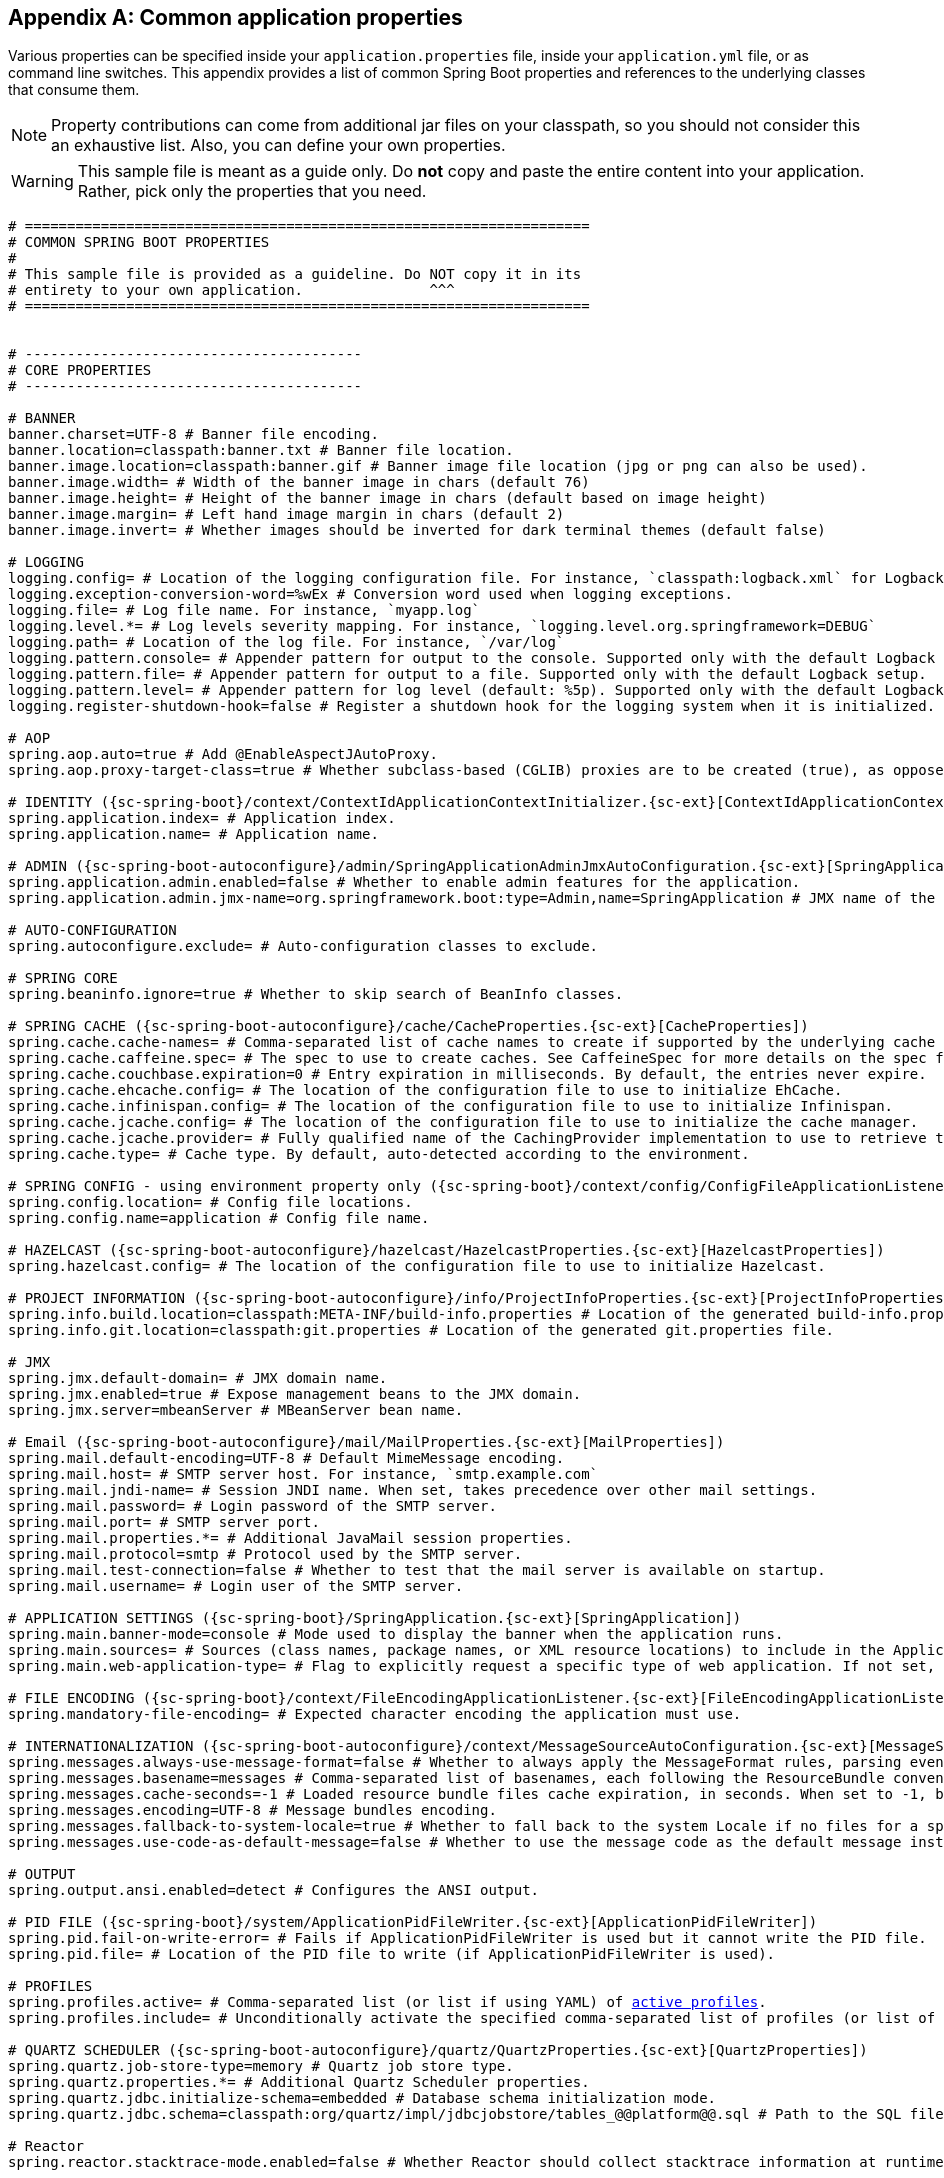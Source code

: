:numbered!:
[appendix]
[[common-application-properties]]
== Common application properties
Various properties can be specified inside your `application.properties` file, inside
your  `application.yml` file, or as command line switches. This appendix provides a list
of common Spring Boot properties and references to the underlying classes that consume
them.

NOTE: Property contributions can come from additional jar files on your classpath, so you
should not consider this an exhaustive list. Also, you can define your own properties.

WARNING: This sample file is meant as a guide only. Do **not** copy and paste the entire
content into your application. Rather, pick only the properties that you need.


[source,properties,indent=0,subs="verbatim,attributes,macros"]
----
	# ===================================================================
	# COMMON SPRING BOOT PROPERTIES
	#
	# This sample file is provided as a guideline. Do NOT copy it in its
	# entirety to your own application.               ^^^
	# ===================================================================


	# ----------------------------------------
	# CORE PROPERTIES
	# ----------------------------------------

	# BANNER
	banner.charset=UTF-8 # Banner file encoding.
	banner.location=classpath:banner.txt # Banner file location.
	banner.image.location=classpath:banner.gif # Banner image file location (jpg or png can also be used).
	banner.image.width= # Width of the banner image in chars (default 76)
	banner.image.height= # Height of the banner image in chars (default based on image height)
	banner.image.margin= # Left hand image margin in chars (default 2)
	banner.image.invert= # Whether images should be inverted for dark terminal themes (default false)

	# LOGGING
	logging.config= # Location of the logging configuration file. For instance, `classpath:logback.xml` for Logback
	logging.exception-conversion-word=%wEx # Conversion word used when logging exceptions.
	logging.file= # Log file name. For instance, `myapp.log`
	logging.level.*= # Log levels severity mapping. For instance, `logging.level.org.springframework=DEBUG`
	logging.path= # Location of the log file. For instance, `/var/log`
	logging.pattern.console= # Appender pattern for output to the console. Supported only with the default Logback setup.
	logging.pattern.file= # Appender pattern for output to a file. Supported only with the default Logback setup.
	logging.pattern.level= # Appender pattern for log level (default: %5p). Supported only with the default Logback setup.
	logging.register-shutdown-hook=false # Register a shutdown hook for the logging system when it is initialized.

	# AOP
	spring.aop.auto=true # Add @EnableAspectJAutoProxy.
	spring.aop.proxy-target-class=true # Whether subclass-based (CGLIB) proxies are to be created (true), as opposed to standard Java interface-based proxies (false).

	# IDENTITY ({sc-spring-boot}/context/ContextIdApplicationContextInitializer.{sc-ext}[ContextIdApplicationContextInitializer])
	spring.application.index= # Application index.
	spring.application.name= # Application name.

	# ADMIN ({sc-spring-boot-autoconfigure}/admin/SpringApplicationAdminJmxAutoConfiguration.{sc-ext}[SpringApplicationAdminJmxAutoConfiguration])
	spring.application.admin.enabled=false # Whether to enable admin features for the application.
	spring.application.admin.jmx-name=org.springframework.boot:type=Admin,name=SpringApplication # JMX name of the application admin MBean.

	# AUTO-CONFIGURATION
	spring.autoconfigure.exclude= # Auto-configuration classes to exclude.

	# SPRING CORE
	spring.beaninfo.ignore=true # Whether to skip search of BeanInfo classes.

	# SPRING CACHE ({sc-spring-boot-autoconfigure}/cache/CacheProperties.{sc-ext}[CacheProperties])
	spring.cache.cache-names= # Comma-separated list of cache names to create if supported by the underlying cache manager.
	spring.cache.caffeine.spec= # The spec to use to create caches. See CaffeineSpec for more details on the spec format.
	spring.cache.couchbase.expiration=0 # Entry expiration in milliseconds. By default, the entries never expire.
	spring.cache.ehcache.config= # The location of the configuration file to use to initialize EhCache.
	spring.cache.infinispan.config= # The location of the configuration file to use to initialize Infinispan.
	spring.cache.jcache.config= # The location of the configuration file to use to initialize the cache manager.
	spring.cache.jcache.provider= # Fully qualified name of the CachingProvider implementation to use to retrieve the JSR-107 compliant cache manager. Needed only if more than one JSR-107 implementation is available on the classpath.
	spring.cache.type= # Cache type. By default, auto-detected according to the environment.

	# SPRING CONFIG - using environment property only ({sc-spring-boot}/context/config/ConfigFileApplicationListener.{sc-ext}[ConfigFileApplicationListener])
	spring.config.location= # Config file locations.
	spring.config.name=application # Config file name.

	# HAZELCAST ({sc-spring-boot-autoconfigure}/hazelcast/HazelcastProperties.{sc-ext}[HazelcastProperties])
	spring.hazelcast.config= # The location of the configuration file to use to initialize Hazelcast.

	# PROJECT INFORMATION ({sc-spring-boot-autoconfigure}/info/ProjectInfoProperties.{sc-ext}[ProjectInfoProperties])
	spring.info.build.location=classpath:META-INF/build-info.properties # Location of the generated build-info.properties file.
	spring.info.git.location=classpath:git.properties # Location of the generated git.properties file.

	# JMX
	spring.jmx.default-domain= # JMX domain name.
	spring.jmx.enabled=true # Expose management beans to the JMX domain.
	spring.jmx.server=mbeanServer # MBeanServer bean name.

	# Email ({sc-spring-boot-autoconfigure}/mail/MailProperties.{sc-ext}[MailProperties])
	spring.mail.default-encoding=UTF-8 # Default MimeMessage encoding.
	spring.mail.host= # SMTP server host. For instance, `smtp.example.com`
	spring.mail.jndi-name= # Session JNDI name. When set, takes precedence over other mail settings.
	spring.mail.password= # Login password of the SMTP server.
	spring.mail.port= # SMTP server port.
	spring.mail.properties.*= # Additional JavaMail session properties.
	spring.mail.protocol=smtp # Protocol used by the SMTP server.
	spring.mail.test-connection=false # Whether to test that the mail server is available on startup.
	spring.mail.username= # Login user of the SMTP server.

	# APPLICATION SETTINGS ({sc-spring-boot}/SpringApplication.{sc-ext}[SpringApplication])
	spring.main.banner-mode=console # Mode used to display the banner when the application runs.
	spring.main.sources= # Sources (class names, package names, or XML resource locations) to include in the ApplicationContext.
	spring.main.web-application-type= # Flag to explicitly request a specific type of web application. If not set, auto-detected based on the classpath.

	# FILE ENCODING ({sc-spring-boot}/context/FileEncodingApplicationListener.{sc-ext}[FileEncodingApplicationListener])
	spring.mandatory-file-encoding= # Expected character encoding the application must use.

	# INTERNATIONALIZATION ({sc-spring-boot-autoconfigure}/context/MessageSourceAutoConfiguration.{sc-ext}[MessageSourceAutoConfiguration])
	spring.messages.always-use-message-format=false # Whether to always apply the MessageFormat rules, parsing even messages without arguments.
	spring.messages.basename=messages # Comma-separated list of basenames, each following the ResourceBundle convention.
	spring.messages.cache-seconds=-1 # Loaded resource bundle files cache expiration, in seconds. When set to -1, bundles are cached forever.
	spring.messages.encoding=UTF-8 # Message bundles encoding.
	spring.messages.fallback-to-system-locale=true # Whether to fall back to the system Locale if no files for a specific Locale have been found.
	spring.messages.use-code-as-default-message=false # Whether to use the message code as the default message instead of throwing a "NoSuchMessageException". Recommended during development only.

	# OUTPUT
	spring.output.ansi.enabled=detect # Configures the ANSI output.

	# PID FILE ({sc-spring-boot}/system/ApplicationPidFileWriter.{sc-ext}[ApplicationPidFileWriter])
	spring.pid.fail-on-write-error= # Fails if ApplicationPidFileWriter is used but it cannot write the PID file.
	spring.pid.file= # Location of the PID file to write (if ApplicationPidFileWriter is used).

	# PROFILES
	spring.profiles.active= # Comma-separated list (or list if using YAML) of <<howto-set-active-spring-profiles,active profiles>>.
	spring.profiles.include= # Unconditionally activate the specified comma-separated list of profiles (or list of profiles if using YAML).

	# QUARTZ SCHEDULER ({sc-spring-boot-autoconfigure}/quartz/QuartzProperties.{sc-ext}[QuartzProperties])
	spring.quartz.job-store-type=memory # Quartz job store type.
	spring.quartz.properties.*= # Additional Quartz Scheduler properties.
	spring.quartz.jdbc.initialize-schema=embedded # Database schema initialization mode.
	spring.quartz.jdbc.schema=classpath:org/quartz/impl/jdbcjobstore/tables_@@platform@@.sql # Path to the SQL file to use to initialize the database schema.

	# Reactor
	spring.reactor.stacktrace-mode.enabled=false # Whether Reactor should collect stacktrace information at runtime.

	# SENDGRID ({sc-spring-boot-autoconfigure}/sendgrid/SendGridAutoConfiguration.{sc-ext}[SendGridAutoConfiguration])
	spring.sendgrid.api-key= # SendGrid API key.
	spring.sendgrid.proxy.host= # SendGrid proxy host.
	spring.sendgrid.proxy.port= # SendGrid proxy port.


	# ----------------------------------------
	# WEB PROPERTIES
	# ----------------------------------------

	# EMBEDDED SERVER CONFIGURATION ({sc-spring-boot-autoconfigure}/web/ServerProperties.{sc-ext}[ServerProperties])
	server.address= # Network address to which the server should bind.
	server.compression.enabled=false # Whether response compression is enabled.
	server.compression.excluded-user-agents= # List of user-agents to exclude from compression.
	server.compression.mime-types=text/html,text/xml,text/plain,text/css,text/javascript,application/javascript # Comma-separated list of MIME types that should be compressed.
	server.compression.min-response-size=2048 # Minimum response size that is required for compression to be performed.
	server.connection-timeout= # Time in milliseconds that connectors wait for another HTTP request before closing the connection. When not set, the connector's container-specific default is used. Use a value of -1 to indicate no (that is, an infinite) timeout.
	server.display-name=application # Display name of the application.
	server.max-http-header-size=0 # Maximum size, in bytes, of the HTTP message header.
	server.error.include-exception=false # Include the "exception" attribute.
	server.error.include-stacktrace=never # When to include a "stacktrace" attribute.
	server.error.path=/error # Path of the error controller.
	server.error.whitelabel.enabled=true # Enable the default error page displayed in browsers in case of a server error.
	server.jetty.acceptors= # Number of acceptor threads to use.
	server.jetty.accesslog.append=false # Append to log.
	server.jetty.accesslog.date-format=dd/MMM/yyyy:HH:mm:ss Z # Timestamp format of the request log.
	server.jetty.accesslog.enabled=false # Enable access log.
	server.jetty.accesslog.extended-format=false # Enable extended NCSA format.
	server.jetty.accesslog.file-date-format= # Date format to place in log file name.
	server.jetty.accesslog.filename= # Log filename. If not specified, logs redirect to "System.err".
	server.jetty.accesslog.locale= # Locale of the request log.
	server.jetty.accesslog.log-cookies=false # Enable logging of the request cookies.
	server.jetty.accesslog.log-latency=false # Enable logging of request processing time.
	server.jetty.accesslog.log-server=false # Enable logging of the request hostname.
	server.jetty.accesslog.retention-period=31 # Number of days before rotated log files are deleted.
	server.jetty.accesslog.time-zone=GMT # Timezone of the request log.
	server.jetty.max-http-post-size=0 # Maximum size, in bytes, of the HTTP post or put content.
	server.jetty.selectors= # Number of selector threads to use.
	server.port=8080 # Server HTTP port.
	server.server-header= # Value to use for the Server response header (if empty, no header is sent)
	server.use-forward-headers= # Whether X-Forwarded-* headers should be applied to the HttpRequest.
	server.servlet.context-parameters.*= # Servlet context init parameters
  server.servlet.context-path= # Context path of the application.
  server.servlet.jsp.class-name=org.apache.jasper.servlet.JspServlet # The class name of the JSP servlet.
	server.servlet.jsp.init-parameters.*= # Init parameters used to configure the JSP servlet.
	server.servlet.jsp.registered=true # Whether the JSP servlet is registered.
  server.servlet.path=/ # Path of the main dispatcher servlet.
	server.session.cookie.comment= # Comment for the session cookie.
	server.session.cookie.domain= # Domain for the session cookie.
	server.session.cookie.http-only= # "HttpOnly" flag for the session cookie.
	server.session.cookie.max-age= # Maximum age of the session cookie, in seconds.
	server.session.cookie.name= # Session cookie name.
	server.session.cookie.path= # Path of the session cookie.
	server.session.cookie.secure= # "Secure" flag for the session cookie.
	server.session.persistent=false # Whether to persist session data between restarts.
	server.session.store-dir= # Directory used to store session data.
	server.session.timeout= # Session timeout, in seconds.
	server.session.tracking-modes= # Session tracking modes (one or more of the following: "cookie", "url", "ssl").
	server.ssl.ciphers= # Supported SSL ciphers.
	server.ssl.client-auth= # Whether client authentication is wanted ("want") or needed ("need"). Requires a trust store.
	server.ssl.enabled= # Enable SSL support.
	server.ssl.enabled-protocols= # Enabled SSL protocols.
	server.ssl.key-alias= # Alias that identifies the key in the key store.
	server.ssl.key-password= # Password used to access the key in the key store.
	server.ssl.key-store= # Path to the key store that holds the SSL certificate (typically a jks file).
	server.ssl.key-store-password= # Password used to access the key store.
	server.ssl.key-store-provider= # Provider for the key store.
	server.ssl.key-store-type= # Type of the key store.
	server.ssl.protocol=TLS # SSL protocol to use.
	server.ssl.trust-store= # Trust store that holds SSL certificates.
	server.ssl.trust-store-password= # Password used to access the trust store.
	server.ssl.trust-store-provider= # Provider for the trust store.
	server.ssl.trust-store-type= # Type of the trust store.
	server.tomcat.accept-count= # Maximum queue length for incoming connection requests when all possible request processing threads are in use.
	server.tomcat.accesslog.buffered=true # Whether to buffer output such that it is flushed only periodically.
	server.tomcat.accesslog.directory=logs # Directory in which log files are created. Can be absolute or relative to the Tomcat base dir.
	server.tomcat.accesslog.enabled=false # Enable access log.
	server.tomcat.accesslog.file-date-format=.yyyy-MM-dd # Date format to place in the log file name.
	server.tomcat.accesslog.pattern=common # Format pattern for access logs.
	server.tomcat.accesslog.prefix=access_log # Log file name prefix.
	server.tomcat.accesslog.rename-on-rotate=false # Whether to defer inclusion of the date stamp in the file name until rotate time.
	server.tomcat.accesslog.request-attributes-enabled=false # Set request attributes for the IP address, Hostname, protocol, and port used for the request.
	server.tomcat.accesslog.rotate=true # Whether to enable access log rotation.
	server.tomcat.accesslog.suffix=.log # Log file name suffix.
	server.tomcat.additional-tld-skip-patterns= # Comma-separated list of additional patterns that match jars to ignore for TLD scanning.
	server.tomcat.background-processor-delay=30 # Delay, in seconds, between the invocation of backgroundProcess methods.
	server.tomcat.basedir= # Tomcat base directory. If not specified, a temporary directory is used.
	server.tomcat.internal-proxies=10\\.\\d{1,3}\\.\\d{1,3}\\.\\d{1,3}|\\
			192\\.168\\.\\d{1,3}\\.\\d{1,3}|\\
			169\\.254\\.\\d{1,3}\\.\\d{1,3}|\\
			127\\.\\d{1,3}\\.\\d{1,3}\\.\\d{1,3}|\\
			172\\.1[6-9]{1}\\.\\d{1,3}\\.\\d{1,3}|\\
			172\\.2[0-9]{1}\\.\\d{1,3}\\.\\d{1,3}|\\
			172\\.3[0-1]{1}\\.\\d{1,3}\\.\\d{1,3} # regular expression matching trusted IP addresses.
	server.tomcat.max-connections= # Maximum number of connections that the server accepts and processes at any given time.
	server.tomcat.max-http-header-size=0 # Maximum size, in bytes, of the HTTP message header.
	server.tomcat.max-http-post-size=0 # Maximum size, in bytes, of the HTTP post content.
	server.tomcat.max-threads=0 # Maximum number of worker threads.
	server.tomcat.min-spare-threads=0 # Minimum number of worker threads.
	server.tomcat.port-header=X-Forwarded-Port # Name of the HTTP header used to override the original port value.
	server.tomcat.protocol-header= # Header that holds the incoming protocol, usually named "X-Forwarded-Proto".
	server.tomcat.protocol-header-https-value=https # Value of the protocol header indicating whether the incoming request uses SSL.
	server.tomcat.redirect-context-root= # Whether requests to the context root should be redirected by appending a / to the path.
	server.tomcat.remote-ip-header= # Name of the HTTP header from which the remote IP is extracted. For instance, `X-FORWARDED-FOR`.
	spring.tomcat.resource.cache-ttl=5000 # Time-to-live, in milliseconds, of the static resource cache.
	server.tomcat.uri-encoding=UTF-8 # Character encoding to use to decode the URI.
	server.undertow.accesslog.dir= # Undertow access log directory.
	server.undertow.accesslog.enabled=false # Whether to enable the access log.
	server.undertow.accesslog.pattern=common # Format pattern for access logs.
	server.undertow.accesslog.prefix=access_log. # Log file name prefix.
	server.undertow.accesslog.rotate=true # Whether to enable access log rotation.
	server.undertow.accesslog.suffix=log # Log file name suffix.
	server.undertow.buffer-size= # Size of each buffer, in bytes.
	server.undertow.direct-buffers= # Whether to allocate buffers outside the Java heap.
	server.undertow.io-threads= # Number of I/O threads to create for the worker.
	server.undertow.eager-filter-init=true # Whether servlet filters should be initialized on startup.
	server.undertow.max-http-post-size=0 # Maximum size, in bytes, of the HTTP post content.
	server.undertow.worker-threads= # Number of worker threads.

	# FREEMARKER ({sc-spring-boot-autoconfigure}/freemarker/FreeMarkerAutoConfiguration.{sc-ext}[FreeMarkerAutoConfiguration])
	spring.freemarker.allow-request-override=false # Whether HttpServletRequest attributes are allowed to override (hide) controller generated model attributes of the same name.
	spring.freemarker.allow-session-override=false # Whether HttpSession attributes are allowed to override (hide) controller generated model attributes of the same name.
	spring.freemarker.cache=false # Whether to enable template caching.
	spring.freemarker.charset=UTF-8 # Template encoding.
	spring.freemarker.check-template-location=true # Whether to check that the templates location exists.
	spring.freemarker.content-type=text/html # Content-Type value.
	spring.freemarker.enabled=true # Whether to enable MVC view resolution for this technology.
	spring.freemarker.expose-request-attributes=false # Whether all request attributes should be added to the model prior to merging with the template.
	spring.freemarker.expose-session-attributes=false # Whether all HttpSession attributes should be added to the model prior to merging with the template.
	spring.freemarker.expose-spring-macro-helpers=true # Whether to expose a RequestContext for use by Spring's macro library, under the name "springMacroRequestContext".
	spring.freemarker.prefer-file-system-access=true # Whether to prefer file system access for template loading. File system access enables hot detection of template changes.
	spring.freemarker.prefix= # Prefix that gets prepended to view names when building a URL.
	spring.freemarker.request-context-attribute= # Name of the RequestContext attribute for all views.
	spring.freemarker.settings.*= # Well-known FreeMarker keys which are passed to FreeMarker's Configuration.
	spring.freemarker.suffix=.ftl # Suffix that gets appended to view names when building a URL.
	spring.freemarker.template-loader-path=classpath:/templates/ # Comma-separated list of template paths.
	spring.freemarker.view-names= # White list of view names that can be resolved.

	# GROOVY TEMPLATES ({sc-spring-boot-autoconfigure}/groovy/template/GroovyTemplateAutoConfiguration.{sc-ext}[GroovyTemplateAutoConfiguration])
	spring.groovy.template.allow-request-override=false # Whether HttpServletRequest attributes are allowed to override (hide) controller generated model attributes of the same name.
	spring.groovy.template.allow-session-override=false # Whether HttpSession attributes are allowed to override (hide) controller generated model attributes of the same name.
	spring.groovy.template.cache= # Whether to enable template caching.
	spring.groovy.template.charset=UTF-8 # Template encoding.
	spring.groovy.template.check-template-location=true # Check that the templates location exists.
	spring.groovy.template.configuration.*= # See https://docs.spring.io/spring-framework/docs/current/javadoc-api/org/springframework/web/servlet/view/groovy/GroovyMarkupConfigurer.html[GroovyMarkupConfigurer]
	spring.groovy.template.content-type=test/html # Content-Type value.
	spring.groovy.template.enabled=true # Whether to enable MVC view resolution for this technology.
	spring.groovy.template.expose-request-attributes=false # Whether all request attributes should be added to the model prior to merging with the template.
	spring.groovy.template.expose-session-attributes=false # Whether all HttpSession attributes should be added to the model prior to merging with the template.
	spring.groovy.template.expose-spring-macro-helpers=true # Whether to expose a RequestContext for use by Spring's macro library, under the name "springMacroRequestContext".
	spring.groovy.template.prefix= # Prefix that gets prepended to view names when building a URL.
	spring.groovy.template.request-context-attribute= # Name of the RequestContext attribute for all views.
	spring.groovy.template.resource-loader-path=classpath:/templates/ # Template path.
	spring.groovy.template.suffix=.tpl # Suffix that gets appended to view names when building a URL.
	spring.groovy.template.view-names= # White list of view names that can be resolved.

	# SPRING HATEOAS ({sc-spring-boot-autoconfigure}/hateoas/HateoasProperties.{sc-ext}[HateoasProperties])
	spring.hateoas.use-hal-as-default-json-media-type=true # Whether application/hal+json responses should be sent to requests that accept application/json.

	# HTTP message conversion
	spring.http.converters.preferred-json-mapper= # Preferred JSON mapper to use for HTTP message conversion. By default, auto-detected according to the environment.

	# HTTP encoding ({sc-spring-boot-autoconfigure}/http/HttpEncodingProperties.{sc-ext}[HttpEncodingProperties])
	spring.http.encoding.charset=UTF-8 # Charset of HTTP requests and responses. Added to the "Content-Type" header if not set explicitly.
	spring.http.encoding.enabled=true # Whether to enable http encoding support.
	spring.http.encoding.force= # Whether to force the encoding to the configured charset on HTTP requests and responses.
	spring.http.encoding.force-request= # Whether to force the encoding to the configured charset on HTTP requests. Defaults to true when "force" has not been specified.
	spring.http.encoding.force-response= # Whether to f orce the encoding to the configured charset on HTTP responses.
	spring.http.encoding.mapping= # Locale in which to encode mapping.

	# MULTIPART ({sc-spring-boot-autoconfigure}/web/servlet/MultipartProperties.{sc-ext}[MultipartProperties])
	spring.servlet.multipart.enabled=true # Whether to enable support of multipart uploads.
	spring.servlet.multipart.file-size-threshold=0 # Threshold after which files are written to disk. Values can use the suffixes "MB" or "KB" to indicate megabytes or kilobytes, respectively.
	spring.servlet.multipart.location= # Intermediate location of uploaded files.
	spring.servlet.multipart.max-file-size=1MB # Max file size. Values can use the suffixes "MB" or "KB" to indicate megabytes or kilobytes, respectively.
	spring.servlet.multipart.max-request-size=10MB # Max request size. Values can use the suffixes "MB" or "KB" to indicate megabytes or kilobytes, respectively.
	spring.servlet.multipart.resolve-lazily=false # Whether to resolve the multipart request lazily at the time of file or parameter access.

	# JACKSON ({sc-spring-boot-autoconfigure}/jackson/JacksonProperties.{sc-ext}[JacksonProperties])
	spring.jackson.date-format= # Date format string or a fully-qualified date format class name. For instance, `yyyy-MM-dd HH:mm:ss`.
	spring.jackson.default-property-inclusion= # Controls the inclusion of properties during serialization. Possible values: always|non_null|non_absent|non_default|non_empty.
	spring.jackson.deserialization.*= # Jackson on/off features that affect the way Java objects are deserialized.
	spring.jackson.generator.*= # Jackson on/off features for generators.
	spring.jackson.joda-date-time-format= # Joda date time format string. If not configured, "date-format" is used as a fallback if it is configured with a format string.
	spring.jackson.locale= # Locale used for formatting.
	spring.jackson.mapper.*= # Jackson general purpose on/off features.
	spring.jackson.parser.*= # Jackson on/off features for parsers.
	spring.jackson.property-naming-strategy= # One of the constants on Jackson's PropertyNamingStrategy. Can also be a fully-qualified class name of a PropertyNamingStrategy subclass.
	spring.jackson.serialization.*= # Jackson on/off features that affect the way Java objects are serialized.
	spring.jackson.time-zone= # Time zone used when formatting dates. For instance, `America/Los_Angeles`

	# JERSEY ({sc-spring-boot-autoconfigure}/jersey/JerseyProperties.{sc-ext}[JerseyProperties])
	spring.jersey.application-path= # Path that serves as the base URI for the application. If specified, overrides the value of "@ApplicationPath".
	spring.jersey.filter.order=0 # Jersey filter chain order.
	spring.jersey.init.*= # Init parameters to pass to Jersey through the servlet or filter.
	spring.jersey.servlet.load-on-startup=-1 # Load on startup priority of the Jersey servlet.
	spring.jersey.type=servlet # Jersey integration type.

  # SPRING LDAP ({sc-spring-boot-autoconfigure}/ldap/LdapProperties.{sc-ext}[LdapProperties])
  spring.ldap.urls= # LDAP URLs of the server.
  spring.ldap.base= # Base suffix from which all operations should originate.
  spring.ldap.username= # Login username of the server.
  spring.ldap.password= # Login password of the server.
  spring.ldap.base-environment.*= # LDAP specification settings.

  # EMBEDDED LDAP ({sc-spring-boot-autoconfigure}/ldap/embedded/EmbeddedLdapProperties.{sc-ext}[EmbeddedLdapProperties])
  spring.ldap.embedded.base-dn= # The base DN
  spring.ldap.embedded.credential.username= # Embedded LDAP username.
  spring.ldap.embedded.credential.password= # Embedded LDAP password.
  spring.ldap.embedded.ldif=classpath:schema.ldif # Schema (LDIF) script resource reference.
  spring.ldap.embedded.port= # Embedded LDAP port.
  spring.ldap.embedded.validation.enabled=true # Whether to enable LDAP schema validation.
  spring.ldap.embedded.validation.schema= # Path to the custom schema.

	# SPRING MOBILE DEVICE VIEWS ({sc-spring-boot-autoconfigure}/mobile/DeviceDelegatingViewResolverAutoConfiguration.{sc-ext}[DeviceDelegatingViewResolverAutoConfiguration])
	spring.mobile.devicedelegatingviewresolver.enable-fallback=false # Whether to enable support for fallback resolution.
	spring.mobile.devicedelegatingviewresolver.enabled=false # Whether to enable device view resolver.
	spring.mobile.devicedelegatingviewresolver.mobile-prefix=mobile/ # Prefix that gets prepended to view names for mobile devices.
	spring.mobile.devicedelegatingviewresolver.mobile-suffix= # Suffix that gets appended to view names for mobile devices.
	spring.mobile.devicedelegatingviewresolver.normal-prefix= # Prefix that gets prepended to view names for normal devices.
	spring.mobile.devicedelegatingviewresolver.normal-suffix= # Suffix that gets appended to view names for normal devices.
	spring.mobile.devicedelegatingviewresolver.tablet-prefix=tablet/ # Prefix that gets prepended to view names for tablet devices.
	spring.mobile.devicedelegatingviewresolver.tablet-suffix= # Suffix that gets appended to view names for tablet devices.

	# SPRING MOBILE SITE PREFERENCE ({sc-spring-boot-autoconfigure}/mobile/SitePreferenceAutoConfiguration.{sc-ext}[SitePreferenceAutoConfiguration])
	spring.mobile.sitepreference.enabled=true # Whether to enable SitePreferenceHandler.

	# MUSTACHE TEMPLATES ({sc-spring-boot-autoconfigure}/mustache/MustacheAutoConfiguration.{sc-ext}[MustacheAutoConfiguration])
	spring.mustache.allow-request-override= # Whether HttpServletRequest attributes are allowed to override (hide) controller generated model attributes of the same name.
	spring.mustache.allow-session-override= # Whether HttpSession attributes are allowed to override (hide) controller generated model attributes of the same name.
	spring.mustache.cache= # Whether to enable template caching.
	spring.mustache.charset= # Template encoding.
	spring.mustache.check-template-location= # Whether to check that the templates location exists.
	spring.mustache.content-type= # Content-Type value.
	spring.mustache.enabled= # Whether to enable MVC view resolution for this technology.
	spring.mustache.expose-request-attributes= # Whether all request attributes should be added to the model prior to merging with the template.
	spring.mustache.expose-session-attributes= # Whether all HttpSession attributes should be added to the model prior to merging with the template.
	spring.mustache.expose-spring-macro-helpers= # Whether to expose a RequestContext for use by Spring's macro library under the name "springMacroRequestContext".
	spring.mustache.prefix=classpath:/templates/ # Prefix to apply to template names.
	spring.mustache.request-context-attribute= # Name of the RequestContext attribute for all views.
	spring.mustache.suffix=.mustache # Suffix to apply to template names.
	spring.mustache.view-names= # White list of view names that can be resolved.

	# SPRING MVC ({sc-spring-boot-autoconfigure}/web/servlet/WebMvcProperties.{sc-ext}[WebMvcProperties])
	spring.mvc.async.request-timeout= # Amount of time (in milliseconds) before asynchronous request handling times out.
	spring.mvc.date-format= # Date format to use. For instance, `dd/MM/yyyy`.
	spring.mvc.dispatch-trace-request=false # Whether to dispatch TRACE requests to the FrameworkServlet doService method.
	spring.mvc.dispatch-options-request=true # Whether to dispatch OPTIONS requests to the FrameworkServlet doService method.
	spring.mvc.favicon.enabled=true # Whether to enable resolution of favicon.ico.
	spring.mvc.formcontent.putfilter.enabled=true # Whether to enable Spring's HttpPutFormContentFilter.
	spring.mvc.ignore-default-model-on-redirect=true # Whether the content of the "default" model should be ignored during redirect scenarios.
	spring.mvc.locale= # Locale to use. By default, this locale is overridden by the "Accept-Language" header.
	spring.mvc.locale-resolver=accept-header # Define how the locale should be resolved.
	spring.mvc.log-resolved-exception=false # Whether to enable warn logging of exceptions resolved by a "HandlerExceptionResolver".
	spring.mvc.media-types.*= # Maps file extensions to media types for content negotiation.
	spring.mvc.message-codes-resolver-format= # Formatting strategy for message codes. For instance, `PREFIX_ERROR_CODE`.
	spring.mvc.servlet.load-on-startup=-1 # Load on startup priority of the Spring Web Services servlet.
	spring.mvc.static-path-pattern=/** # Path pattern used for static resources.
	spring.mvc.throw-exception-if-no-handler-found=false # Whether a "NoHandlerFoundException" should be thrown if no Handler was found to process a request.
	spring.mvc.view.prefix= # Spring MVC view prefix.
	spring.mvc.view.suffix= # Spring MVC view suffix.

	# SPRING RESOURCES HANDLING ({sc-spring-boot-autoconfigure}/web/ResourceProperties.{sc-ext}[ResourceProperties])
	spring.resources.add-mappings=true # Whether to enable default resource handling.
	spring.resources.cache-period= # Cache period for the resources served by the resource handler, in seconds.
	spring.resources.chain.cache=true # Whether to enable caching in the Resource chain.
	spring.resources.chain.enabled= # Whether to enable the Spring Resource Handling chain. By default, disabled unless at least one strategy has been enabled.
	spring.resources.chain.gzipped=false # Whether to enable resolution of already gzipped resources.
	spring.resources.chain.html-application-cache=false # Whether to enable HTML5 application cache manifest rewriting.
	spring.resources.chain.strategy.content.enabled=false # Whether to enable the content Version Strategy.
	spring.resources.chain.strategy.content.paths=/** # Comma-separated list of patterns to apply to the content Version Strategy.
	spring.resources.chain.strategy.fixed.enabled=false # Whether to enable the fixed Version Strategy.
	spring.resources.chain.strategy.fixed.paths=/** # Comma-separated list of patterns to apply to the fixed Version Strategy.
	spring.resources.chain.strategy.fixed.version= # Version string to use for the fixed Version Strategy.
	spring.resources.static-locations=classpath:/META-INF/resources/,classpath:/resources/,classpath:/static/,classpath:/public/ # Locations of static resources.

	# SPRING SESSION ({sc-spring-boot-autoconfigure}/session/SessionProperties.{sc-ext}[SessionProperties])
	spring.session.store-type= # Session store type.
	spring.session.servlet.filter-order=-2147483598 # Session repository filter order.
	spring.session.servlet.filter-dispatcher-types=ASYNC,ERROR,REQUEST # Session repository filter dispatcher types.

	# SPRING SESSION HAZELCAST ({sc-spring-boot-autoconfigure}/session/HazelcastSessionProperties.{sc-ext}[HazelcastSessionProperties])
	spring.session.hazelcast.flush-mode=on-save # Sessions flush mode.
	spring.session.hazelcast.map-name=spring:session:sessions # Name of the map used to store sessions.

	# SPRING SESSION JDBC ({sc-spring-boot-autoconfigure}/session/JdbcSessionProperties.{sc-ext}[JdbcSessionProperties])
	spring.session.jdbc.cleanup-cron=0 * * * * * # Cron expression for expired session cleanup job.
	spring.session.jdbc.initialize-schema=embedded # Database schema initialization mode.
	spring.session.jdbc.schema=classpath:org/springframework/session/jdbc/schema-@@platform@@.sql # Path to the SQL file to use to initialize the database schema.
	spring.session.jdbc.table-name=SPRING_SESSION # Name of the database table used to store sessions.

	# SPRING SESSION MONGODB ({sc-spring-boot-autoconfigure}/session/MongoSessionProperties.{sc-ext}[MongoSessionProperties])
	spring.session.mongodb.collection-name=sessions # Collection name used to store sessions.

	# SPRING SESSION REDIS ({sc-spring-boot-autoconfigure}/session/RedisSessionProperties.{sc-ext}[RedisSessionProperties])
	spring.session.redis.cleanup-cron=0 * * * * * # Cron expression for expired session cleanup job.
	spring.session.redis.flush-mode=on-save # Sessions flush mode.
	spring.session.redis.namespace= # Namespace for keys used to store sessions.

	# SPRING SOCIAL ({sc-spring-boot-autoconfigure}/social/SocialWebAutoConfiguration.{sc-ext}[SocialWebAutoConfiguration])
	spring.social.auto-connection-views=false # Whether to enable the connection status view for supported providers.

	# SPRING SOCIAL FACEBOOK ({sc-spring-boot-autoconfigure}/social/FacebookAutoConfiguration.{sc-ext}[FacebookAutoConfiguration])
	spring.social.facebook.app-id= # Your application's Facebook App ID.
	spring.social.facebook.app-secret= # Your application's Facebook App Secret.

	# SPRING SOCIAL LINKEDIN ({sc-spring-boot-autoconfigure}/social/LinkedInAutoConfiguration.{sc-ext}[LinkedInAutoConfiguration])
	spring.social.linkedin.app-id= # Your application's LinkedIn App ID.
	spring.social.linkedin.app-secret= # Your application's LinkedIn App Secret.

	# SPRING SOCIAL TWITTER ({sc-spring-boot-autoconfigure}/social/TwitterAutoConfiguration.{sc-ext}[TwitterAutoConfiguration])
	spring.social.twitter.app-id= # Your application's Twitter App ID.
	spring.social.twitter.app-secret= # Your application's Twitter App Secret.

	# THYMELEAF ({sc-spring-boot-autoconfigure}/thymeleaf/ThymeleafAutoConfiguration.{sc-ext}[ThymeleafAutoConfiguration])
	spring.thymeleaf.cache=true # Whether to enable template caching.
	spring.thymeleaf.check-template=true # Whether to check that the template exists before rendering it.
	spring.thymeleaf.check-template-location=true # Whether to check that the templates location exists.
	spring.thymeleaf.enabled=true # Whether to enable Thymeleaf view resolution for Web frameworks.
	spring.thymeleaf.encoding=UTF-8 # Template files encoding.
	spring.thymeleaf.excluded-view-names= # Comma-separated list of view names that should be excluded from resolution.
	spring.thymeleaf.mode=HTML5 # Template mode to be applied to templates. See also http://www.thymeleaf.org/apidocs/thymeleaf/2.1.4.RELEASE/org/thymeleaf/templatemode/StandardTemplateModeHandlers.html[StandardTemplateModeHandlers].
	spring.thymeleaf.prefix=classpath:/templates/ # Prefix that gets prepended to view names when building a URL.
	spring.thymeleaf.reactive.max-chunk-size= # Maximum size of data buffers used for writing to the response, in bytes.
	spring.thymeleaf.reactive.media-types= # Media types supported by the view technology.
	spring.thymeleaf.servlet.content-type=text/html # Content-Type value written to HTTP responses.
	spring.thymeleaf.suffix=.html # Suffix that gets appended to view names when building a URL.
	spring.thymeleaf.template-resolver-order= # Order of the template resolver in the chain.
	spring.thymeleaf.view-names= # Comma-separated list of view names that can be resolved.

	# SPRING WEB FLUX ({sc-spring-boot-autoconfigure}/web/reactive/WebFluxProperties.{sc-ext}[WebFluxProperties])
	spring.webflux.static-path-pattern=/** # Path pattern used for static resources.

	# SPRING WEB SERVICES ({sc-spring-boot-autoconfigure}/webservices/WebServicesProperties.{sc-ext}[WebServicesProperties])
	spring.webservices.path=/services # Path that serves as the base URI for the services.
	spring.webservices.servlet.init= # Servlet init parameters to pass to Spring Web Services.
	spring.webservices.servlet.load-on-startup=-1 # Load on startup priority of the Spring Web Services servlet.
	spring.webservices.wsdl-locations= # Comma-separated list of locations of WSDLs and accompanying XSDs to be exposed as beans.


	[[common-application-properties-security]]
	# ----------------------------------------
	# SECURITY PROPERTIES
	# ----------------------------------------
	# SECURITY ({sc-spring-boot-autoconfigure}/security/SecurityProperties.{sc-ext}[SecurityProperties])
	spring.security.filter.order=0 # Security filter chain order.
	spring.security.filter.dispatcher-types=ASYNC,ERROR,REQUEST # Security filter chain dispatcher types.

	# SECURITY OAUTH2 CLIENT ({sc-spring-boot-autoconfigure}/security/oauth2/client/OAuth2ClientProperties.{sc-ext}[OAuth2ClientProperties])
	spring.security.oauth2.client.provider.*= # OAuth provider details.
	spring.security.oauth2.client.registration.*= # OAuth client registrations.

	# ----------------------------------------
	# DATA PROPERTIES
	# ----------------------------------------

	# FLYWAY ({sc-spring-boot-autoconfigure}/flyway/FlywayProperties.{sc-ext}[FlywayProperties])
	spring.flyway.allow-mixed-migrations= #
	spring.flyway.baseline-description= #
	spring.flyway.baseline-on-migrate= #
	spring.flyway.baseline-version=1 # Version to start migration
	spring.flyway.check-location=false # Whether to check that migration scripts location exists.
	spring.flyway.clean-disabled= #
	spring.flyway.clean-on-validation-error= #
	spring.flyway.enabled=true # Whether to enable flyway.
	spring.flyway.encoding= #
	spring.flyway.group= #
	spring.flyway.ignore-failed-future-migration= #
	spring.flyway.ignore-future-migrations= #
	spring.flyway.ignore-missing-migrations= #
	spring.flyway.init-sqls= # SQL statements to execute to initialize a connection immediately after obtaining it.
	spring.flyway.installed-by= #
	spring.flyway.locations=classpath:db/migration # The locations of migrations scripts.
	spring.flyway.mixed= #
	spring.flyway.out-of-order= #
	spring.flyway.password= # JDBC password to use if you want Flyway to create its own DataSource.
	spring.flyway.placeholder-prefix= #
	spring.flyway.placeholder-replacement= #
	spring.flyway.placeholder-suffix= #
	spring.flyway.placeholders.*= #
	spring.flyway.repeatable-sql-migration-prefix= #
	spring.flyway.schemas= # schemas to update
	spring.flyway.skip-default-callbacks= #
	spring.flyway.skip-default-resolvers= #
	spring.flyway.sql-migration-prefix=V #
	spring.flyway.sql-migration-separator= #
	spring.flyway.sql-migration-suffix=.sql #
	spring.flyway.table= #
	spring.flyway.target= #
	spring.flyway.url= # JDBC url of the database to migrate. If not set, the primary configured data source is used.
	spring.flyway.user= # Login user of the database to migrate.
	spring.flyway.validate-on-migrate= #

	# LIQUIBASE ({sc-spring-boot-autoconfigure}/liquibase/LiquibaseProperties.{sc-ext}[LiquibaseProperties])
	spring.liquibase.change-log=classpath:/db/changelog/db.changelog-master.yaml # Change log configuration path.
	spring.liquibase.check-change-log-location=true # Whether to check that the change log location exists.
	spring.liquibase.contexts= # Comma-separated list of runtime contexts to use.
	spring.liquibase.default-schema= # Default database schema.
	spring.liquibase.drop-first=false # Whether to first drop the database schema.
	spring.liquibase.enabled=true # Whether to enable Liquibase support.
	spring.liquibase.labels= # Comma-separated list of runtime labels to use.
	spring.liquibase.parameters.*= # Change log parameters.
	spring.liquibase.password= # Login password of the database to migrate.
	spring.liquibase.rollback-file= # File to which rollback SQL is written when an update is performed.
	spring.liquibase.url= # JDBC URL of the database to migrate. If not set, the primary configured data source is used.
	spring.liquibase.user= # Login user of the database to migrate.

	# COUCHBASE ({sc-spring-boot-autoconfigure}/couchbase/CouchbaseProperties.{sc-ext}[CouchbaseProperties])
	spring.couchbase.bootstrap-hosts= # Couchbase nodes (host or IP address) to bootstrap from.
	spring.couchbase.bucket.name=default # Name of the bucket to connect to.
	spring.couchbase.bucket.password=  # Password of the bucket.
	spring.couchbase.env.endpoints.key-value=1 # Number of sockets per node against the Key/value service.
	spring.couchbase.env.endpoints.query=1 # Number of sockets per node against the Query (N1QL) service.
	spring.couchbase.env.endpoints.view=1 # Number of sockets per node against the view service.
	spring.couchbase.env.ssl.enabled= # Whether to enable SSL support. Enabled automatically if a "keyStore" is provided, unless specified otherwise.
	spring.couchbase.env.ssl.key-store= # Path to the JVM key store that holds the certificates.
	spring.couchbase.env.ssl.key-store-password= # Password used to access the key store.
	spring.couchbase.env.timeouts.connect=5000 # Bucket connection timeouts, in milliseconds.
	spring.couchbase.env.timeouts.key-value=2500 # Blocking operations performed on a specific key timeout, in milliseconds.
	spring.couchbase.env.timeouts.query=7500 # N1QL query operations timeout, in milliseconds.
	spring.couchbase.env.timeouts.socket-connect=1000 # Socket connect connections timeout, in milliseconds.
	spring.couchbase.env.timeouts.view=7500 # Regular and geospatial view operations timeout, in milliseconds.

	# DAO ({sc-spring-boot-autoconfigure}/dao/PersistenceExceptionTranslationAutoConfiguration.{sc-ext}[PersistenceExceptionTranslationAutoConfiguration])
	spring.dao.exceptiontranslation.enabled=true # Whether to enable the PersistenceExceptionTranslationPostProcessor.

	# CASSANDRA ({sc-spring-boot-autoconfigure}/cassandra/CassandraProperties.{sc-ext}[CassandraProperties])
	spring.data.cassandra.cluster-name= # Name of the Cassandra cluster.
	spring.data.cassandra.compression=none # Compression supported by the Cassandra binary protocol.
	spring.data.cassandra.connect-timeout-millis= # Socket option: connection timeout, in milliseconds.
	spring.data.cassandra.consistency-level= # Queries consistency level.
	spring.data.cassandra.contact-points=localhost # Comma-separated list of cluster node addresses.
	spring.data.cassandra.fetch-size= # Queries default fetch size.
	spring.data.cassandra.keyspace-name= # Keyspace name to use.
	spring.data.cassandra.load-balancing-policy= # Class name of the load balancing policy.
	spring.data.cassandra.port= # Port of the Cassandra server.
	spring.data.cassandra.password= # Login password of the server.
	spring.data.cassandra.pool.heartbeat-interval=30 # Heartbeat interval (in seconds) after which a message is sent on an idle connection to make sure it's still alive.
	spring.data.cassandra.pool.idle-timeout=120 # Idle timeout (in seconds) before an idle connection is removed.
	spring.data.cassandra.pool.max-queue-size=256 # Maximum number of requests that get queued if no connection is available.
	spring.data.cassandra.pool.pool-timeout=5000 # Pool timeout (in milliseconds) when trying to acquire a connection from a host's pool.
	spring.data.cassandra.reactive-repositories.enabled=true # Whether to enable Cassandra reactive repositories.
	spring.data.cassandra.read-timeout-millis= # Socket option: read time out.
	spring.data.cassandra.reconnection-policy= # Reconnection policy class.
	spring.data.cassandra.repositories.enabled= # Enable Cassandra repositories.
	spring.data.cassandra.retry-policy= # Class name of the retry policy.
	spring.data.cassandra.serial-consistency-level= # Queries serial consistency level.
	spring.data.cassandra.schema-action=none # Schema action to take at startup.
	spring.data.cassandra.ssl=false # Enable SSL support.
	spring.data.cassandra.username= # Login user of the server.

	# DATA COUCHBASE ({sc-spring-boot-autoconfigure}/data/couchbase/CouchbaseDataProperties.{sc-ext}[CouchbaseDataProperties])
	spring.data.couchbase.auto-index=false # Automatically create views and indexes.
	spring.data.couchbase.consistency=read-your-own-writes # Consistency to apply by default on generated queries.
	spring.data.couchbase.repositories.enabled=true # Enable Couchbase repositories.

	# ELASTICSEARCH ({sc-spring-boot-autoconfigure}/data/elasticsearch/ElasticsearchProperties.{sc-ext}[ElasticsearchProperties])
	spring.data.elasticsearch.cluster-name=elasticsearch # Elasticsearch cluster name.
	spring.data.elasticsearch.cluster-nodes= # Comma-separated list of cluster node addresses.
	spring.data.elasticsearch.properties.*= # Additional properties used to configure the client.
	spring.data.elasticsearch.repositories.enabled=true # Whether to enable Elasticsearch repositories.

	# DATA LDAP
	spring.data.ldap.repositories.enabled=true # Enable LDAP repositories.

	# MONGODB ({sc-spring-boot-autoconfigure}/mongo/MongoProperties.{sc-ext}[MongoProperties])
	spring.data.mongodb.authentication-database= # Authentication database name.
	spring.data.mongodb.database=test # Database name.
	spring.data.mongodb.field-naming-strategy= # Fully qualified name of the FieldNamingStrategy to use.
	spring.data.mongodb.grid-fs-database= # GridFS database name.
	spring.data.mongodb.host=localhost # Mongo server host. Cannot be set with URI.
	spring.data.mongodb.password= # Login password of the mongo server. Cannot be set with URI.
	spring.data.mongodb.port=27017 # Mongo server port. Cannot be set with URI.
	spring.data.mongodb.reactive-repositories.enabled=true # Whether to enable Mongo reactive repositories.
	spring.data.mongodb.repositories.enabled=true # Whether to enable Mongo repositories.
	spring.data.mongodb.uri=mongodb://localhost/test # Mongo database URI. Cannot be set with host, port and credentials.
	spring.data.mongodb.username= # Login user of the mongo server. Cannot be set with URI.

	# DATA REDIS
	spring.data.redis.repositories.enabled=true # Whether to enable Redis repositories.

	# NEO4J ({sc-spring-boot-autoconfigure}/data/neo4j/Neo4jProperties.{sc-ext}[Neo4jProperties])
	spring.data.neo4j.auto-index=none # Auto index mode.
	spring.data.neo4j.embedded.enabled=true # Whether to enable embedded mode if the embedded driver is available.
	spring.data.neo4j.open-in-view=true # Register OpenSessionInViewInterceptor. Binds a Neo4j Session to the thread for the entire processing of the request.
	spring.data.neo4j.password= # Login password of the server.
	spring.data.neo4j.repositories.enabled=true # Whether to enable Neo4j repositories.
	spring.data.neo4j.uri= # URI used by the driver. Auto-detected by default.
	spring.data.neo4j.username= # Login user of the server.

	# DATA REST ({sc-spring-boot-autoconfigure}/data/rest/RepositoryRestProperties.{sc-ext}[RepositoryRestProperties])
	spring.data.rest.base-path= # Base path to be used by Spring Data REST to expose repository resources.
	spring.data.rest.default-page-size= # Default size of pages.
	spring.data.rest.detection-strategy=default # Strategy to use to determine which repositories get exposed.
	spring.data.rest.enable-enum-translation= # Whether to enable enum value translation through the Spring Data REST default resource bundle.
	spring.data.rest.limit-param-name= # Name of the URL query string parameter that indicates how many results to return at once.
	spring.data.rest.max-page-size= # Maximum size of pages.
	spring.data.rest.page-param-name= # Name of the URL query string parameter that indicates what page to return.
	spring.data.rest.return-body-on-create= # Whether to return a response body after creating an entity.
	spring.data.rest.return-body-on-update= # Whether to return a response body after updating an entity.
	spring.data.rest.sort-param-name= # Name of the URL query string parameter that indicates what direction to sort results.

	# SOLR ({sc-spring-boot-autoconfigure}/solr/SolrProperties.{sc-ext}[SolrProperties])
	spring.data.solr.host=http://127.0.0.1:8983/solr # Solr host. Ignored if "zk-host" is set.
	spring.data.solr.repositories.enabled=true # Whether to enable Solr repositories.
	spring.data.solr.zk-host= # ZooKeeper host address in the form HOST:PORT.

	# DATA WEB ({sc-spring-boot-autoconfigure}/data/web/SpringDataWebProperties.{sc-ext}[SpringDataWebProperties])
	spring.data.web.pageable.default-page-size=20 # Default page size.
	spring.data.web.pageable.page-parameter=page # Page index parameter name.
	spring.data.web.pageable.size-parameter=size # Page size parameter name.
	spring.data.web.sort.sort-parameter=sort # Sort parameter name.

	# DATASOURCE ({sc-spring-boot-autoconfigure}/jdbc/DataSourceAutoConfiguration.{sc-ext}[DataSourceAutoConfiguration] & {sc-spring-boot-autoconfigure}/jdbc/DataSourceProperties.{sc-ext}[DataSourceProperties])
	spring.datasource.continue-on-error=false # Whether to stop if an error occurs while initializing the database.
	spring.datasource.data= # Data (DML) script resource references.
	spring.datasource.data-username= # Username of the database to execute DML scripts (if different).
	spring.datasource.data-password= # Password of the database to execute DML scripts (if different).
	spring.datasource.dbcp2.*= # Commons DBCP2 specific settings
	spring.datasource.driver-class-name= # Fully qualified name of the JDBC driver. Auto-detected based on the URL by default.
	spring.datasource.generate-unique-name=false # Whether to generate a random datasource name.
	spring.datasource.hikari.*= # Hikari specific settings
	spring.datasource.initialization-mode=embedded # Initialize the datasource with available DDL and DML scripts.
	spring.datasource.jmx-enabled=false # Whether to enable JMX support (if provided by the underlying pool).
	spring.datasource.jndi-name= # JNDI location of the datasource. Class, url, username & password are ignored when set.
	spring.datasource.name=testdb # Name of the datasource.
	spring.datasource.password= # Login password of the database.
	spring.datasource.platform=all # Platform to use in the DDL or DML scripts (such as schema-${platform}.sql or data-${platform}.sql).
	spring.datasource.schema= # Schema (DDL) script resource references.
	spring.datasource.schema-username= # Username of the database to execute DDL scripts (if different).
	spring.datasource.schema-password= # Password of the database to execute DDL scripts (if different).
	spring.datasource.separator=; # Statement separator in SQL initialization scripts.
	spring.datasource.sql-script-encoding= # SQL scripts encoding.
	spring.datasource.tomcat.*= # Tomcat datasource specific settings
	spring.datasource.type= # Fully qualified name of the connection pool implementation to use. By default, it is auto-detected from the classpath.
	spring.datasource.url= # JDBC URL of the database.
	spring.datasource.username= # Login username of the database.
	spring.datasource.xa.data-source-class-name= # XA datasource fully qualified name.
  spring.datasource.xa.properties= # Properties to pass to the XA data source.

	# JEST (Elasticsearch HTTP client) ({sc-spring-boot-autoconfigure}/elasticsearch/jest/JestProperties.{sc-ext}[JestProperties])
	spring.elasticsearch.jest.connection-timeout=3000 # Connection timeout in milliseconds.
	spring.elasticsearch.jest.multi-threaded=true # Whether to enable connection requests from multiple execution threads.
	spring.elasticsearch.jest.password= # Login password.
	spring.elasticsearch.jest.proxy.host= # Proxy host the HTTP client should use.
	spring.elasticsearch.jest.proxy.port= # Proxy port the HTTP client should use.
	spring.elasticsearch.jest.read-timeout=3000 # Read timeout, in milliseconds.
	spring.elasticsearch.jest.uris=http://localhost:9200 # Comma-separated list of the Elasticsearch instances to use.
	spring.elasticsearch.jest.username= # Login username.

	# H2 Web Console ({sc-spring-boot-autoconfigure}/h2/H2ConsoleProperties.{sc-ext}[H2ConsoleProperties])
	spring.h2.console.enabled=false # Whether to enable the console.
	spring.h2.console.path=/h2-console # Path at which the console is available.
	spring.h2.console.settings.trace=false # Whether to enable trace output.
	spring.h2.console.settings.web-allow-others=false # Whether to enable remote access.

	# InfluxDB ({sc-spring-boot-autoconfigure}/influx/InfluxDbProperties.{sc-ext}[InfluxDbProperties])
	spring.influx.password= # Login password.
	spring.influx.url= # URL of the InfluxDB instance to which to connect.
	spring.influx.user= # Login user.

	# JOOQ ({sc-spring-boot-autoconfigure}/jooq/JooqAutoConfiguration.{sc-ext}[JooqAutoConfiguration])
	spring.jooq.sql-dialect= # SQL dialect to use. Auto-detected by default.

	# JDBC ({sc-spring-boot-autoconfigure}/jdbc/JdbcProperties.{sc-ext}[JdbcProperties])
	spring.jdbc.template.fetch-size=-1 # Number of rows that should be fetched from the database when more rows are needed.
	spring.jdbc.template.max-rows=-1 # Maximum number of rows.
	spring.jdbc.template.query-timeout=-1 # Query timeout, in seconds.

	# JPA ({sc-spring-boot-autoconfigure}/orm/jpa/JpaBaseConfiguration.{sc-ext}[JpaBaseConfiguration], {sc-spring-boot-autoconfigure}/orm/jpa/HibernateJpaAutoConfiguration.{sc-ext}[HibernateJpaAutoConfiguration])
	spring.data.jpa.repositories.enabled=true # Whether to enable JPA repositories.
	spring.jpa.database= # Target database to operate on, auto-detected by default. Can be alternatively set using the "databasePlatform" property.
	spring.jpa.database-platform= # Name of the target database to operate on, auto-detected by default. Can be alternatively set using the "Database" enum.
	spring.jpa.generate-ddl=false # Whether to initialize the schema on startup.
	spring.jpa.hibernate.ddl-auto= # DDL mode. This is actually a shortcut for the "hibernate.hbm2ddl.auto" property. Defaults to "create-drop" when using an embedded database and no schema manager was detected. Otherwise, defaults to "none".
	spring.jpa.hibernate.naming.implicit-strategy= # Hibernate 5 implicit naming strategy fully qualified name.
	spring.jpa.hibernate.naming.physical-strategy= # Hibernate 5 physical naming strategy fully qualified name.
	spring.jpa.hibernate.use-new-id-generator-mappings= # Whether to use Hibernate's newer IdentifierGenerator for AUTO, TABLE and SEQUENCE.
	spring.jpa.mapping-resources= # Mapping resources (equivalent to "mapping-file" entries in persistence.xml).
	spring.jpa.open-in-view=true # Register OpenEntityManagerInViewInterceptor. Binds a JPA EntityManager to the thread for the entire processing of the request.
	spring.jpa.properties.*= # Additional native properties to set on the JPA provider.
	spring.jpa.show-sql=false # Whether to enable logging of SQL statements.

	# JTA ({sc-spring-boot-autoconfigure}/transaction/jta/JtaAutoConfiguration.{sc-ext}[JtaAutoConfiguration])
	spring.jta.enabled=true # Whether to enable JTA support.
	spring.jta.log-dir= # Transaction logs directory.
	spring.jta.transaction-manager-id= # Transaction manager unique identifier.

	# ATOMIKOS ({sc-spring-boot}/jta/atomikos/AtomikosProperties.{sc-ext}[AtomikosProperties])
	spring.jta.atomikos.connectionfactory.borrow-connection-timeout=30 # Timeout, in seconds, for borrowing connections from the pool.
	spring.jta.atomikos.connectionfactory.ignore-session-transacted-flag=true # Whether to ignore the transacted flag when creating session.
	spring.jta.atomikos.connectionfactory.local-transaction-mode=false # Whether local transactions are desired.
	spring.jta.atomikos.connectionfactory.maintenance-interval=60 # The time, in seconds, between runs of the pool's maintenance thread.
	spring.jta.atomikos.connectionfactory.max-idle-time=60 # The time, in seconds, after which connections are cleaned up from the pool.
	spring.jta.atomikos.connectionfactory.max-lifetime=0 # The time, in seconds, that a connection can be pooled for before being destroyed. 0 denotes no limit.
	spring.jta.atomikos.connectionfactory.max-pool-size=1 # The maximum size of the pool.
	spring.jta.atomikos.connectionfactory.min-pool-size=1 # The minimum size of the pool.
	spring.jta.atomikos.connectionfactory.reap-timeout=0 # The reap timeout, in seconds, for borrowed connections. 0 denotes no limit.
	spring.jta.atomikos.connectionfactory.unique-resource-name=jmsConnectionFactory # The unique name used to identify the resource during recovery.
	spring.jta.atomikos.datasource.borrow-connection-timeout=30 # Timeout, in seconds, for borrowing connections from the pool.
	spring.jta.atomikos.datasource.default-isolation-level= # Default isolation level of connections provided by the pool.
	spring.jta.atomikos.datasource.login-timeout= # Timeout, in seconds, for establishing a database connection.
	spring.jta.atomikos.datasource.maintenance-interval=60 # The time, in seconds, between runs of the pool's maintenance thread.
	spring.jta.atomikos.datasource.max-idle-time=60 # The time, in seconds, after which connections are cleaned up from the pool.
	spring.jta.atomikos.datasource.max-lifetime=0 # The time, in seconds, that a connection can be pooled for before being destroyed. 0 denotes no limit.
	spring.jta.atomikos.datasource.max-pool-size=1 # The maximum size of the pool.
	spring.jta.atomikos.datasource.min-pool-size=1 # The minimum size of the pool.
	spring.jta.atomikos.datasource.reap-timeout=0 # The reap timeout, in seconds, for borrowed connections. 0 denotes no limit.
	spring.jta.atomikos.datasource.test-query= # SQL query or statement used to validate a connection before returning it.
	spring.jta.atomikos.datasource.unique-resource-name=dataSource # The unique name used to identify the resource during recovery.
	spring.jta.atomikos.properties.allow-sub-transactions=true # Specify whether sub-transactions are allowed.
	spring.jta.atomikos.properties.checkpoint-interval=500 # Interval between checkpoints, in milliseconds.
	spring.jta.atomikos.properties.default-jta-timeout=10000 # Default timeout for JTA transactions, in milliseconds.
	spring.jta.atomikos.properties.enable-logging=true # Whether to enable disk logging.
	spring.jta.atomikos.properties.force-shutdown-on-vm-exit=false # Whether a VM shutdown should trigger forced shutdown of the transaction core.
	spring.jta.atomikos.properties.log-base-dir= # Directory in which the log files should be stored.
	spring.jta.atomikos.properties.log-base-name=tmlog # Transactions log file base name.
	spring.jta.atomikos.properties.max-actives=50 # Maximum number of active transactions.
	spring.jta.atomikos.properties.max-timeout=300000 # Maximum timeout (in milliseconds) that can be allowed for transactions.
	spring.jta.atomikos.properties.recovery.delay=10000 # Delay between two recovery scans, in milliseconds.
	spring.jta.atomikos.properties.recovery.forget-orphaned-log-entries-delay=86400000 # Delay after which recovery can cleanup pending ('orphaned') log entries, in milliseconds (86400000 is one day).
	spring.jta.atomikos.properties.recovery.max-retries=5 # Number of retry attempts to commit the transaction before throwing an exception.
	spring.jta.atomikos.properties.recovery.retry-interval=10000 # Delay between retry attempts, in milliseconds.
	spring.jta.atomikos.properties.serial-jta-transactions=true # Whether sub-transactions should be joined when possible.
	spring.jta.atomikos.properties.service= # Transaction manager implementation that should be started.
	spring.jta.atomikos.properties.threaded-two-phase-commit=false # Whether to use different (and concurrent) threads for two-phase commit on the participating resources.
	spring.jta.atomikos.properties.transaction-manager-unique-name= # The transaction manager's unique name.

	# BITRONIX
	spring.jta.bitronix.connectionfactory.acquire-increment=1 # Number of connections to create when growing the pool.
	spring.jta.bitronix.connectionfactory.acquisition-interval=1 # Time, in seconds, to wait before trying to acquire a connection again after an invalid connection was acquired.
	spring.jta.bitronix.connectionfactory.acquisition-timeout=30 # Timeout, in seconds, for acquiring connections from the pool.
	spring.jta.bitronix.connectionfactory.allow-local-transactions=true # Whether the transaction manager should allow mixing XA and non-XA transactions.
	spring.jta.bitronix.connectionfactory.apply-transaction-timeout=false # Whether the transaction timeout should be set on the XAResource when it is enlisted.
	spring.jta.bitronix.connectionfactory.automatic-enlisting-enabled=true # Whether resources should be enlisted and delisted automatically.
	spring.jta.bitronix.connectionfactory.cache-producers-consumers=true # Whether producers and consumers should be cached.
	spring.jta.bitronix.connectionfactory.defer-connection-release=true # Whether the provider can run many transactions on the same connection and supports transaction interleaving.
	spring.jta.bitronix.connectionfactory.ignore-recovery-failures=false # Whether recovery failures should be ignored.
	spring.jta.bitronix.connectionfactory.max-idle-time=60 # The time, in seconds, after which connections are cleaned up from the pool.
	spring.jta.bitronix.connectionfactory.max-pool-size=10 # The maximum size of the pool. 0 denotes no limit.
	spring.jta.bitronix.connectionfactory.min-pool-size=0 # The minimum size of the pool.
	spring.jta.bitronix.connectionfactory.password= # The password to use to connect to the JMS provider.
	spring.jta.bitronix.connectionfactory.share-transaction-connections=false #  Whether connections in the ACCESSIBLE state can be shared within the context of a transaction.
	spring.jta.bitronix.connectionfactory.test-connections=true # Whether connections should be tested when acquired from the pool.
	spring.jta.bitronix.connectionfactory.two-pc-ordering-position=1 # The position that this resource should take during two-phase commit (always first is Integer.MIN_VALUE, always last is Integer.MAX_VALUE).
	spring.jta.bitronix.connectionfactory.unique-name=jmsConnectionFactory # The unique name used to identify the resource during recovery.
	spring.jta.bitronix.connectionfactory.use-tm-join=true Whether TMJOIN should be used when starting XAResources.
	spring.jta.bitronix.connectionfactory.user= # The user to use to connect to the JMS provider.
	spring.jta.bitronix.datasource.acquire-increment=1 # Number of connections to create when growing the pool.
	spring.jta.bitronix.datasource.acquisition-interval=1 # Time, in seconds, to wait before trying to acquire a connection again after an invalid connection was acquired.
	spring.jta.bitronix.datasource.acquisition-timeout=30 # Timeout, in seconds, for acquiring connections from the pool.
	spring.jta.bitronix.datasource.allow-local-transactions=true # Whether the transaction manager should allow mixing XA and non-XA transactions.
	spring.jta.bitronix.datasource.apply-transaction-timeout=false # Whether the transaction timeout should be set on the XAResource when it is enlisted.
	spring.jta.bitronix.datasource.automatic-enlisting-enabled=true # Whether resources should be enlisted and delisted automatically.
	spring.jta.bitronix.datasource.cursor-holdability= # The default cursor holdability for connections.
	spring.jta.bitronix.datasource.defer-connection-release=true # Whether the database can run many transactions on the same connection and supports transaction interleaving.
	spring.jta.bitronix.datasource.enable-jdbc4-connection-test= # Whether Connection.isValid() is called when acquiring a connection from the pool.
	spring.jta.bitronix.datasource.ignore-recovery-failures=false # Whether recovery failures should be ignored.
	spring.jta.bitronix.datasource.isolation-level= # The default isolation level for connections.
	spring.jta.bitronix.datasource.local-auto-commit= # The default auto-commit mode for local transactions.
	spring.jta.bitronix.datasource.login-timeout= # Timeout, in seconds, for establishing a database connection.
	spring.jta.bitronix.datasource.max-idle-time=60 # The time, in seconds, after which connections are cleaned up from the pool.
	spring.jta.bitronix.datasource.max-pool-size=10 # The maximum size of the pool. 0 denotes no limit.
	spring.jta.bitronix.datasource.min-pool-size=0 # The minimum size of the pool.
	spring.jta.bitronix.datasource.prepared-statement-cache-size=0 # The target size of the prepared statement cache. 0 disables the cache.
	spring.jta.bitronix.datasource.share-transaction-connections=false #  Whether connections in the ACCESSIBLE state can be shared within the context of a transaction.
	spring.jta.bitronix.datasource.test-query= # SQL query or statement used to validate a connection before returning it.
	spring.jta.bitronix.datasource.two-pc-ordering-position=1 # The position that this resource should take during two-phase commit (always first is Integer.MIN_VALUE, and always last is Integer.MAX_VALUE).
	spring.jta.bitronix.datasource.unique-name=dataSource # The unique name used to identify the resource during recovery.
	spring.jta.bitronix.datasource.use-tm-join=true Whether TMJOIN should be used when starting XAResources.
	spring.jta.bitronix.properties.allow-multiple-lrc=false # Whether to allow multiple LRC resources to be enlisted into the same transaction.
	spring.jta.bitronix.properties.asynchronous2-pc=false # Enable asynchronously execution of two phase commit.
	spring.jta.bitronix.properties.background-recovery-interval-seconds=60 # Interval in seconds at which to run the recovery process in the background.
	spring.jta.bitronix.properties.current-node-only-recovery=true # Whether to recover only the current node.
	spring.jta.bitronix.properties.debug-zero-resource-transaction=false # Whether to log the creation and commit call stacks of transactions executed without a single enlisted resource.
	spring.jta.bitronix.properties.default-transaction-timeout=60 # Default transaction timeout, in seconds.
	spring.jta.bitronix.properties.disable-jmx=false # Whether to enable JMX support.
	spring.jta.bitronix.properties.exception-analyzer= # Set the fully qualified name of the exception analyzer implementation to use.
	spring.jta.bitronix.properties.filter-log-status=false # Whether to enable filtering of logs so that only mandatory logs are written.
	spring.jta.bitronix.properties.force-batching-enabled=true #  Whether disk forces are batched.
	spring.jta.bitronix.properties.forced-write-enabled=true # Whether logs are forced to disk.
	spring.jta.bitronix.properties.graceful-shutdown-interval=60 # Maximum amount of seconds the TM waits for transactions to get done before aborting them at shutdown time.
	spring.jta.bitronix.properties.jndi-transaction-synchronization-registry-name= # JNDI name of the TransactionSynchronizationRegistry.
	spring.jta.bitronix.properties.jndi-user-transaction-name= # JNDI name of the UserTransaction.
	spring.jta.bitronix.properties.journal=disk # Name of the journal. Can be 'disk', 'null', or a class name.
	spring.jta.bitronix.properties.log-part1-filename=btm1.tlog # Name of the first fragment of the journal.
	spring.jta.bitronix.properties.log-part2-filename=btm2.tlog # Name of the second fragment of the journal.
	spring.jta.bitronix.properties.max-log-size-in-mb=2 # Maximum size in megabytes of the journal fragments.
	spring.jta.bitronix.properties.resource-configuration-filename= # ResourceLoader configuration file name.
	spring.jta.bitronix.properties.server-id= # ASCII ID that must uniquely identify this TM instance. Defaults to the machine's IP address.
	spring.jta.bitronix.properties.skip-corrupted-logs=false # Skip corrupted transactions log entries.
	spring.jta.bitronix.properties.warn-about-zero-resource-transaction=true # Whether to log a warning for transactions executed without a single enlisted resource.

	# NARAYANA ({sc-spring-boot}/jta/narayana/NarayanaProperties.{sc-ext}[NarayanaProperties])
	spring.jta.narayana.default-timeout=60 # Transaction timeout, in seconds.
	spring.jta.narayana.expiry-scanners=com.arjuna.ats.internal.arjuna.recovery.ExpiredTransactionStatusManagerScanner # Comma-separated list of expiry scanners.
	spring.jta.narayana.log-dir= # Transaction object store directory.
	spring.jta.narayana.one-phase-commit=true # Whether to enable one phase commit optimization.
	spring.jta.narayana.periodic-recovery-period=120 # Interval in which periodic recovery scans are performed, in seconds.
	spring.jta.narayana.recovery-backoff-period=10 # Back off period between first and second phases of the recovery scan, in seconds.
	spring.jta.narayana.recovery-db-pass= # Database password to be used by the recovery manager.
	spring.jta.narayana.recovery-db-user= # Database username to be used by the recovery manager.
	spring.jta.narayana.recovery-jms-pass= # JMS password to be used by the recovery manager.
	spring.jta.narayana.recovery-jms-user= # JMS username to be used by the recovery manager.
	spring.jta.narayana.recovery-modules= # Comma-separated list of recovery modules.
	spring.jta.narayana.transaction-manager-id=1 # Unique transaction manager id.
	spring.jta.narayana.xa-resource-orphan-filters= # Comma-separated list of orphan filters.

	# EMBEDDED MONGODB ({sc-spring-boot-autoconfigure}/mongo/embedded/EmbeddedMongoProperties.{sc-ext}[EmbeddedMongoProperties])
	spring.mongodb.embedded.features=SYNC_DELAY # Comma-separated list of features to enable.
	spring.mongodb.embedded.storage.database-dir= # Directory used for data storage.
	spring.mongodb.embedded.storage.oplog-size= # Maximum size of the oplog, in megabytes.
	spring.mongodb.embedded.storage.repl-set-name= # Name of the replica set.
	spring.mongodb.embedded.version=2.6.10 # Version of Mongo to use.

	# REDIS ({sc-spring-boot-autoconfigure}/data/redis/RedisProperties.{sc-ext}[RedisProperties])
	spring.redis.cluster.max-redirects= # Maximum number of redirects to follow when executing commands across the cluster.
	spring.redis.cluster.nodes= # Comma-separated list of "host:port" pairs to bootstrap from.
	spring.redis.database=0 # Database index used by the connection factory.
	spring.redis.url= # Connection URL. Overrides host, port, and password. User is ignored. Example: redis://user:password@example.com:6379
	spring.redis.host=localhost # Redis server host.
	spring.redis.jedis.pool.max-active=8 # Max number of connections that can be allocated by the pool at a given time. Use a negative value for no limit.
	spring.redis.jedis.pool.max-idle=8 # Max number of "idle" connections in the pool. Use a negative value to indicate an unlimited number of idle connections.
	spring.redis.jedis.pool.max-wait=-1 # Maximum amount of time (in milliseconds) a connection allocation should block before throwing an exception when the pool is exhausted. Use a negative value to block indefinitely.
	spring.redis.jedis.pool.min-idle=0 # Target for the minimum number of idle connections to maintain in the pool. This setting only has an effect if it is positive.
	spring.redis.lettuce.pool.max-active=8 # Maximum number of connections that can be allocated by the pool at a given time. Use a negative value for no limit.
	spring.redis.lettuce.pool.max-idle=8 # Maximum number of "idle" connections in the pool. Use a negative value to indicate an unlimited number of idle connections.
	spring.redis.lettuce.pool.max-wait=-1 # Maximum amount of time (in milliseconds) a connection allocation should block before throwing an exception when the pool is exhausted. Use a negative value to block indefinitely.
	spring.redis.lettuce.pool.min-idle=0 # Target for the minimum number of idle connections to maintain in the pool. This setting only has an effect if it is positive.
	spring.redis.lettuce.shutdown-timeout=100 # Shutdown timeout in milliseconds.
	spring.redis.password= # Login password of the redis server.
	spring.redis.port=6379 # Redis server port.
	spring.redis.sentinel.master= # Name of the Redis server.
	spring.redis.sentinel.nodes= # Comma-separated list of host:port pairs.
	spring.redis.ssl=false # Whether to enable SSL support.
	spring.redis.timeout=0 # Connection timeout, in milliseconds.

	# TRANSACTION ({sc-spring-boot-autoconfigure}/transaction/TransactionProperties.{sc-ext}[TransactionProperties])
	spring.transaction.default-timeout= # Default transaction timeout, in seconds.
	spring.transaction.rollback-on-commit-failure= # Whether to roll back on commit failures.



	# ----------------------------------------
	# INTEGRATION PROPERTIES
	# ----------------------------------------

	# ACTIVEMQ ({sc-spring-boot-autoconfigure}/jms/activemq/ActiveMQProperties.{sc-ext}[ActiveMQProperties])
	spring.activemq.broker-url= # URL of the ActiveMQ broker. Auto-generated by default.
	spring.activemq.close-timeout=15000 # Time to wait, in milliseconds, before considering a close operation to be complete.
	spring.activemq.in-memory=true # Whether the default broker URL should be in memory. Ignored if an explicit broker has been specified.
	spring.activemq.non-blocking-redelivery=false # Whether to stop message delivery before re-delivering messages from a rolled back transaction. This implies that message order is not preserved when this is enabled.
	spring.activemq.password= # Login password of the broker.
	spring.activemq.send-timeout=0 # Time to wait, in milliseconds, on message sends for a response. Set it to 0 to wait forever.
	spring.activemq.user= # Login user of the broker.
	spring.activemq.packages.trust-all= # Whether to trust all packages.
	spring.activemq.packages.trusted= # Comma-separated list of specific packages to trust (when not trusting all packages).
	spring.activemq.pool.block-if-full=true # Whether to block when a connection is requested and the pool is full. Set it to false to throw a "JMSException" instead.
	spring.activemq.pool.block-if-full-timeout=-1 # Blocking period, in milliseconds, before throwing an exception if the pool is still full.
	spring.activemq.pool.create-connection-on-startup=true # Create a connection on startup. Can be used to warm up the pool on startup.
	spring.activemq.pool.enabled=false # Whether a PooledConnectionFactory should be created, instead of a regular ConnectionFactory.
	spring.activemq.pool.expiry-timeout=0 # Connection expiration timeout, in milliseconds.
	spring.activemq.pool.idle-timeout=30000 # Connection idle timeout, in milliseconds.
	spring.activemq.pool.max-connections=1 # Maximum number of pooled connections.
	spring.activemq.pool.maximum-active-session-per-connection=500 # Maximum number of active sessions per connection.
	spring.activemq.pool.reconnect-on-exception=true # Reset the connection when a "JMSException" occurs.
	spring.activemq.pool.time-between-expiration-check=-1 # Time to sleep, in milliseconds, between runs of the idle connection eviction thread. When negative, no idle connection eviction thread runs.
	spring.activemq.pool.use-anonymous-producers=true # Whether to use only one anonymous "MessageProducer" instance. Set it to false to create one "MessageProducer" every time one is required.

	# ARTEMIS ({sc-spring-boot-autoconfigure}/jms/artemis/ArtemisProperties.{sc-ext}[ArtemisProperties])
	spring.artemis.embedded.cluster-password= # Cluster password. Randomly generated on startup by default.
	spring.artemis.embedded.data-directory= # Journal file directory. Not necessary if persistence is turned off.
	spring.artemis.embedded.enabled=true # Whether to enable embedded mode if the Artemis server APIs are available.
	spring.artemis.embedded.persistent=false # Whether to enable persistent store.
	spring.artemis.embedded.queues= # Comma-separated list of queues to create on startup.
	spring.artemis.embedded.server-id= # Server ID. By default, an auto-incremented counter is used.
	spring.artemis.embedded.topics= # Comma-separated list of topics to create on startup.
	spring.artemis.host=localhost # Artemis broker host.
	spring.artemis.mode= # Artemis deployment mode, auto-detected by default.
	spring.artemis.password= # Login password of the broker.
	spring.artemis.port=61616 # Artemis broker port.
	spring.artemis.user= # Login user of the broker.

	# SPRING BATCH ({sc-spring-boot-autoconfigure}/batch/BatchProperties.{sc-ext}[BatchProperties])
	spring.batch.initialize-schema=embedded # Database schema initialization mode.
	spring.batch.job.enabled=true # Execute all Spring Batch jobs in the context on startup.
	spring.batch.job.names= # Comma-separated list of job names to execute on startup (for instance, `job1,job2`). By default, all Jobs found in the context are executed.
	spring.batch.schema=classpath:org/springframework/batch/core/schema-@@platform@@.sql # Path to the SQL file to use to initialize the database schema.
	spring.batch.table-prefix= # Table prefix for all the batch meta-data tables.

	# SPRING INTEGRATION ({sc-spring-boot-autoconfigure}/integration/IntegrationProperties.{sc-ext}[IntegrationProperties])
	spring.integration.jdbc.initialize-schema=embedded # Database schema initialization mode.
	spring.integration.jdbc.schema=classpath:org/springframework/integration/jdbc/schema-@@platform@@.sql # Path to the SQL file to use to initialize the database schema.

	# JMS ({sc-spring-boot-autoconfigure}/jms/JmsProperties.{sc-ext}[JmsProperties])
	spring.jms.jndi-name= # Connection factory JNDI name. When set, takes precedence to others connection factory auto-configurations.
	spring.jms.listener.acknowledge-mode= # Acknowledge mode of the container. By default, the listener is transacted with automatic acknowledgment.
	spring.jms.listener.auto-startup=true # Start the container automatically on startup.
	spring.jms.listener.concurrency= # Minimum number of concurrent consumers.
	spring.jms.listener.max-concurrency= # Maximum number of concurrent consumers.
	spring.jms.pub-sub-domain=false # Whether the default destination type is topic.
	spring.jms.template.default-destination= # Default destination to use on send and receive operations that do not have a destination parameter.
	spring.jms.template.delivery-delay= # Delivery delay to use for send calls, in milliseconds.
	spring.jms.template.delivery-mode= # Delivery mode. Enables QoS (Quality of Service) when set.
	spring.jms.template.priority= # Priority of a message when sending. Enables QoS (Quality of Service) when set.
	spring.jms.template.qos-enabled= # Whether to enable explicit QoS (Quality of Service) when sending a message.
	spring.jms.template.receive-timeout= # Timeout to use for receive calls, in milliseconds.
	spring.jms.template.time-to-live= # Time-to-live of a message when sending ,in milliseconds. Enable QoS (Quality of Service) when set.

	# APACHE KAFKA ({sc-spring-boot-autoconfigure}/kafka/KafkaProperties.{sc-ext}[KafkaProperties])
	spring.kafka.admin.client-id= # ID to pass to the server when making requests. Used for server-side logging.
	spring.kafka.admin.fail-fast=false # Whether to fail fast if the broker is not available on startup.
	spring.kafka.admin.properties.*= # Additional admin-specific properties used to configure the client.
	spring.kafka.admin.ssl.key-password= # Password of the private key in the key store file.
	spring.kafka.admin.ssl.keystore-location= # Location of the key store file.
	spring.kafka.admin.ssl.keystore-password= # Whether to store password for the key store file.
	spring.kafka.admin.ssl.truststore-location= # Location of the trust store file.
	spring.kafka.admin.ssl.truststore-password= # Store password for the trust store file.
	spring.kafka.bootstrap-servers= # Comma-delimited list of host:port pairs to use for establishing the initial connection to the Kafka cluster.
	spring.kafka.client-id= # ID to pass to the server when making requests. Used for server-side logging.
	spring.kafka.consumer.auto-commit-interval= # Frequency, in milliseconds, with which the consumer offsets are auto-committed to Kafka if 'enable.auto.commit' is set to true.
	spring.kafka.consumer.auto-offset-reset= # What to do when there is no initial offset in Kafka or if the current offset no longer exists on the server.
	spring.kafka.consumer.bootstrap-servers= # Comma-delimited list of host:port pairs to use for establishing the initial connection to the Kafka cluster.
	spring.kafka.consumer.client-id= # ID to pass to the server when making requests. Used for server-side logging.
	spring.kafka.consumer.enable-auto-commit= # Whether the consumer's offset is periodically committed in the background.
	spring.kafka.consumer.fetch-max-wait= # Maximum amount of time, in milliseconds, the server blocks before answering the fetch request if there isn't sufficient data to immediately satisfy the requirement given by "fetch.min.bytes".
	spring.kafka.consumer.fetch-min-size= # Minimum amount of data, in bytes, the server should return for a fetch request.
	spring.kafka.consumer.group-id= # Unique string that identifies the consumer group to which this consumer belongs.
	spring.kafka.consumer.heartbeat-interval= # Expected time, in milliseconds, between heartbeats to the consumer coordinator.
	spring.kafka.consumer.key-deserializer= # Deserializer class for keys.
	spring.kafka.consumer.max-poll-records= # Maximum number of records returned in a single call to poll().
	spring.kafka.consumer.properties.*= # Additional consumer-specific properties used to configure the client.
	spring.kafka.consumer.ssl.key-password= # Password of the private key in the key store file.
	spring.kafka.consumer.ssl.keystore-location= # Location of the key store file.
	spring.kafka.consumer.ssl.keystore-password= # Store password for the key store file.
	spring.kafka.consumer.ssl.truststore-location= # Location of the trust store file.
	spring.kafka.consumer.ssl.truststore-password= # Store password for the trust store file.
	spring.kafka.consumer.value-deserializer= # Deserializer class for values.
	spring.kafka.jaas.control-flag=required # Control flag for login configuration.
	spring.kafka.jaas.enabled= # Whether to enable JAAS configuration.
	spring.kafka.jaas.login-module=com.sun.security.auth.module.Krb5LoginModule # Login module.
	spring.kafka.jaas.options= # Additional JAAS options.
	spring.kafka.listener.ack-count= # Number of records between offset commits when ackMode is "COUNT" or "COUNT_TIME".
	spring.kafka.listener.ack-mode= # Listener AckMode. See the spring-kafka documentation.
	spring.kafka.listener.ack-time= # Time, in milliseconds, between offset commits when ackMode is "TIME" or "COUNT_TIME".
	spring.kafka.listener.concurrency= # Number of threads to run in the listener containers.
	spring.kafka.listener.poll-timeout= # Timeout, in milliseconds, to use when polling the consumer.
	spring.kafka.listener.type=single # Listener type.
	spring.kafka.producer.acks= # Number of acknowledgments the producer requires the leader to have received before considering a request complete.
	spring.kafka.producer.batch-size= # Number of records to batch before sending.
	spring.kafka.producer.bootstrap-servers= # Comma-delimited list of host:port pairs to use for establishing the initial connection to the Kafka cluster.
	spring.kafka.producer.buffer-memory= # Total bytes of memory the producer can use to buffer records waiting to be sent to the server.
	spring.kafka.producer.client-id= # ID to pass to the server when making requests. Used for server-side logging.
	spring.kafka.producer.compression-type= # Compression type for all data generated by the producer.
	spring.kafka.producer.key-serializer= # Serializer class for keys.
	spring.kafka.producer.properties.*= # Additional producer-specific properties used to configure the client.
	spring.kafka.producer.retries= # When greater than zero, enables retrying of failed sends.
	spring.kafka.producer.ssl.key-password= # Password of the private key in the key store file.
	spring.kafka.producer.ssl.keystore-location= # Location of the key store file.
	spring.kafka.producer.ssl.keystore-password= # Store password for the key store file.
	spring.kafka.producer.ssl.truststore-location= # Location of the trust store file.
	spring.kafka.producer.ssl.truststore-password= # Store password for the trust store file.
	spring.kafka.producer.value-serializer= # Serializer class for values.
	spring.kafka.properties.*= # Additional properties, common to producers and consumers, used to configure the client.
	spring.kafka.ssl.key-password= # Password of the private key in the key store file.
	spring.kafka.ssl.keystore-location= # Location of the key store file.
	spring.kafka.ssl.keystore-password= # Store password for the key store file.
	spring.kafka.ssl.truststore-location= # Location of the trust store file.
	spring.kafka.ssl.truststore-password= # Store password for the trust store file.
	spring.kafka.template.default-topic= # Default topic to which messages are sent.

	# RABBIT ({sc-spring-boot-autoconfigure}/amqp/RabbitProperties.{sc-ext}[RabbitProperties])
	spring.rabbitmq.addresses= # Comma-separated list of addresses to which the client should connect.
	spring.rabbitmq.cache.channel.checkout-timeout= # Number of milliseconds to wait to obtain a channel if the cache size has been reached.
	spring.rabbitmq.cache.channel.size= # Number of channels to retain in the cache.
	spring.rabbitmq.cache.connection.mode=channel # Connection factory cache mode.
	spring.rabbitmq.cache.connection.size= # Number of connections to cache.
	spring.rabbitmq.connection-timeout= # Connection timeout, in milliseconds. Set it to zero to wait forever.
	spring.rabbitmq.dynamic=true # Whether to create an AmqpAdmin bean.
	spring.rabbitmq.host=localhost # RabbitMQ host.
	spring.rabbitmq.listener.direct.acknowledge-mode= # Acknowledge mode of container.
	spring.rabbitmq.listener.direct.auto-startup=true # Whether to start the container automatically on startup.
	spring.rabbitmq.listener.direct.consumers-per-queue= # Number of consumers per queue.
	spring.rabbitmq.listener.direct.default-requeue-rejected= # Whether rejected deliveries are re-queued by default. Defaults to true.
	spring.rabbitmq.listener.direct.idle-event-interval= # How often, in milliseconds, idle container events should be published.
	spring.rabbitmq.listener.direct.prefetch= # Number of messages to be handled in a single request. It should be greater than or equal to the transaction size (if used).
	spring.rabbitmq.listener.direct.retry.enabled=false # Whether publishing retries are enabled.
  spring.rabbitmq.listener.direct.retry.initial-interval=1000 # Interval, in milliseconds, between the first and second attempt to publish or deliver a message.
  spring.rabbitmq.listener.direct.retry.max-attempts=3 # Maximum number of attempts to publish or deliver a message.
  spring.rabbitmq.listener.direct.retry.max-interval=10000 # Maximum interval, in milliseconds, between attempts.
  spring.rabbitmq.listener.direct.retry.multiplier=1 # Multiplier to apply to the previous retry interval.
  spring.rabbitmq.listener.direct.retry.stateless=true # Whether retries are stateless or stateful.
	spring.rabbitmq.listener.simple.acknowledge-mode= # Acknowledge mode of container.
	spring.rabbitmq.listener.simple.auto-startup=true # Whether to start the container automatically on startup.
	spring.rabbitmq.listener.simple.concurrency= # Minimum number of listener invoker threads.
	spring.rabbitmq.listener.simple.default-requeue-rejected= # Whether to re-queue delivery failures.
	spring.rabbitmq.listener.simple.idle-event-interval= # How often, in milliseconds, idle container events should be published.
	spring.rabbitmq.listener.simple.max-concurrency= # Maximum number of listener invoker.
	spring.rabbitmq.listener.simple.prefetch= # Number of messages to be handled in a single request. It should be greater than or equal to the transaction size (if used).
	spring.rabbitmq.listener.simple.retry.enabled=false # Whether publishing retries are enabled.
	spring.rabbitmq.listener.simple.retry.initial-interval=1000 # Interval, in milliseconds, between the first and second attempt to deliver a message.
	spring.rabbitmq.listener.simple.retry.max-attempts=3 # Maximum number of attempts to deliver a message.
	spring.rabbitmq.listener.simple.retry.max-interval=10000 # Maximum interval, in milliseconds, between attempts.
	spring.rabbitmq.listener.simple.retry.multiplier=1.0 # Multiplier to apply to the previous delivery retry interval.
	spring.rabbitmq.listener.simple.retry.stateless=true # Whether or not retry is stateless or stateful.
	spring.rabbitmq.listener.simple.transaction-size= # Number of messages to be processed in a transaction. That is, the number of messages between acks. For best results, it should be less than or equal to the prefetch count.
	spring.rabbitmq.listener.type=simple # Listener container type.
	spring.rabbitmq.password= # Login to authenticate against the broker.
	spring.rabbitmq.port=5672 # RabbitMQ port.
	spring.rabbitmq.publisher-confirms=false # Whether to enable publisher confirms.
	spring.rabbitmq.publisher-returns=false # Whether to enable publisher returns.
	spring.rabbitmq.requested-heartbeat= # Requested heartbeat timeout, in seconds; zero for none.
	spring.rabbitmq.ssl.enabled=false # Whether to enable SSL support.
	spring.rabbitmq.ssl.key-store= # Path to the key store that holds the SSL certificate.
	spring.rabbitmq.ssl.key-store-password= # Password used to access the key store.
	spring.rabbitmq.ssl.key-store-type=PKCS12 # Key store type.
	spring.rabbitmq.ssl.trust-store= # Trust store that holds SSL certificates.
	spring.rabbitmq.ssl.trust-store-password= # Password used to access the trust store.
	spring.rabbitmq.ssl.trust-store-type=JKS # Trust store type.
	spring.rabbitmq.ssl.algorithm= # SSL algorithm to use. By default, configured by the Rabbit client library.
	spring.rabbitmq.template.mandatory=false # Whether to enable mandatory messages.
	spring.rabbitmq.template.receive-timeout=0 # Timeout for `receive()` methods.
	spring.rabbitmq.template.reply-timeout=5000 # Timeout for `sendAndReceive()` methods.
	spring.rabbitmq.template.retry.enabled=false # Whether to enable retries in the `RabbitTemplate`.
	spring.rabbitmq.template.retry.initial-interval=1000 # Interval, in milliseconds, between the first and second attempt to publish a message.
	spring.rabbitmq.template.retry.max-attempts=3 # Maximum number of attempts to publish a message.
	spring.rabbitmq.template.retry.max-interval=10000 # Maximum number of attempts to publish a message.
	spring.rabbitmq.template.retry.multiplier=1.0 # Multiplier to apply to the previous publishing retry interval.
	spring.rabbitmq.username= # Login user to authenticate to the broker.
	spring.rabbitmq.virtual-host= # Virtual host to use when connecting to the broker.


	# ----------------------------------------
	# ACTUATOR PROPERTIES
	# ----------------------------------------

	# AUDIT EVENTS ENDPOINT ({sc-spring-boot-actuator}/audit/AuditEventsEndpoint.{sc-ext}[AuditEventsEndpoint])
	endpoints.auditevents.cache.time-to-live=0 # Maximum time, in milliseconds, that a response can be cached.
	endpoints.auditevents.enabled= # Enable the auditevents endpoint.
	endpoints.auditevents.jmx.enabled= # Whether to expose the auditevents endpoint as a JMX MBean.
	endpoints.auditevents.web.enabled= # Whether to expose the auditevents endpoint as a web endpoint.
	endpoints.auditevents.web.path=auditevents # Path of the auditevents endpoint.

	# AUTO-CONFIGURATION REPORT ENDPOINT ({sc-spring-boot-actuator-autoconfigure}/condition/AutoConfigurationReportEndpoint.{sc-ext}[AutoConfigurationReportEndpoint])
	endpoints.autoconfig.cache.time-to-live=0 # Maximum time, in milliseconds, that a response can be cached.
	endpoints.autoconfig.enabled= # Whether to enable the autoconfig endpoint.
	endpoints.autoconfig.jmx.enabled= # Whether to expose the autoconfig endpoint as a JMX MBean.
	endpoints.autoconfig.web.enabled= # Whether to expose the autoconfig endpoint as a Web endpoint.
	endpoints.autoconfig.web.path=autoconfig # Path of the autoconfig endpoint.

	# BEANS ENDPOINT ({sc-spring-boot-actuator}/beans/BeansEndpoint.{sc-ext}[BeansEndpoint])
	endpoints.beans.cache.time-to-live=0 # Maximum time, in milliseconds, that a response can be cached.
	endpoints.beans.enabled= # Whether to enable the beans endpoint.
	endpoints.beans.jmx.enabled= # Whether to expose the beans endpoint as a JMX MBean.
	endpoints.beans.web.enabled= # Whether to expose the beans endpoint as a Web endpoint.
	endpoints.beans.web.path=beans # Path of the beans endpoint.

	# CONFIGURATION PROPERTIES REPORT ENDPOINT ({sc-spring-boot-actuator}/context/properties/ConfigurationPropertiesReportEndpoint.{sc-ext}[ConfigurationPropertiesReportEndpoint])
	endpoints.configprops.cache.time-to-live=0 # Maximum time, in milliseconds, that a response can be cached.
	endpoints.configprops.enabled= # Whether to enable the configprops endpoint.
	endpoints.configprops.jmx.enabled= # Whether to expose the configprops endpoint as a JMX MBean.
	endpoints.configprops.keys-to-sanitize=password,secret,key,token,.*credentials.*,vcap_services # Keys that should be sanitized. Keys can be simple strings with which the property ends, or they can be regular expressions.
	endpoints.configprops.web.enabled= # Whether to expose the configprops endpoint as a Web endpoint.
	endpoints.configprops.web.path=configprops # Path of the configprops endpoint.

	# ENDPOINT DEFAULT SETTINGS
	endpoints.default.enabled=true # Whether to enable all endpoints by default.
	endpoints.default.jmx.enabled=true # Whether to enable all endpoints as JMX MBeans by default.
	endpoints.default.web.enabled=false # Whether to enable all endpoints as web endpoints by default.

	# ENVIRONMENT ENDPOINT  ({sc-spring-boot-actuator}/env/EnvironmentEndpoint.{sc-ext}[EnvironmentEndpoint])
	endpoints.env.cache.time-to-live=0 # Maximum time, in milliseconds, that a response can be cached.
	endpoints.env.enabled= # Whether to enable the env endpoint.
	endpoints.env.jmx.enabled= # Whether to expose the env endpoint as a JMX MBean.
	endpoints.env.keys-to-sanitize=password,secret,key,token,.*credentials.*,vcap_services # Keys that should be sanitized. Keys can be simple strings with which the property ends, or they can be regular expressions.
	endpoints.env.web.enabled= # Whether to expose the env endpoint as a web endpoint.
	endpoints.env.web.path=env # Path of the env endpoint.

	# FLYWAY ENDPOINT ({sc-spring-boot-actuator}/flyway/FlywayEndpoint.{sc-ext}[FlywayEndpoint])
	endpoints.flyway.cache.time-to-live=0 # Maximum time, in milliseconds, that a response can be cached.
	endpoints.flyway.enabled= # Whether to enable the flyway endpoint.
	endpoints.flyway.jmx.enabled= # Whether to expose the flyway endpoint as a JMX MBean.
	endpoints.flyway.web.enabled= # Whether to expose the flyway endpoint as a web endpoint.
	endpoints.flyway.web.path=flyway # Path of the flyway endpoint.

	# HEALTH ENDPOINT ({sc-spring-boot-actuator}/health/HealthEndpoint.{sc-ext}[HealthEndpoint])
	endpoints.health.cache.time-to-live=0 # Maximum time, in milliseconds, that a response can be cached.
	endpoints.health.enabled= # Whether to enable the health endpoint.
	endpoints.health.jmx.enabled= # Whether to expose the health endpoint as a JMX MBean.
	endpoints.health.web.enabled= # Whether to expose the health endpoint as a Web endpoint.
	endpoints.health.web.path=health # Path of the health endpoint.

	# HEAP DUMP ENDPOINT ({sc-spring-boot-actuator}/management/HeapDumpWebEndpoint.{sc-ext}[HeapDumpWebEndpoint])
	endpoints.heapdump.cache.time-to-live=0 # Maximum time, in milliseconds, that a response can be cached.
	endpoints.heapdump.enabled= # Whether to enable the heapdump endpoint.
	endpoints.heapdump.web.enabled= # Whether to expose the heapdump endpoint as a Web endpoint.
	endpoints.heapdump.web.path=heapdump # Path of the heapdump endpoint.

	# INFO ENDPOINT ({sc-spring-boot-actuator}/info/InfoEndpoint.{sc-ext}[InfoEndpoint])
	endpoints.info.cache.time-to-live=0 # Maximum time, in milliseconds, that a response can be cached.
	endpoints.info.enabled=true # Whether to enable the info endpoint.
	endpoints.info.jmx.enabled=true # Whether to expose the info endpoint as a JMX MBean.
	endpoints.info.web.enabled=true # Whether to expose the info endpoint as a Web endpoint.
	endpoints.info.web.path=info # Path of the info endpoint.

	# LIQUIBASE ENDPOINT ({sc-spring-boot-actuator}/liquibase/LiquibaseEndpoint.{sc-ext}[LiquibaseEndpoint])
	endpoints.liquibase.cache.time-to-live=0 # Maximum time, in milliseconds, that a response can be cached.
	endpoints.liquibase.enabled= # Whether to enable the Liquibase endpoint.
	endpoints.liquibase.jmx.enabled= # Whether to expose the Liquibase endpoint as a JMX MBean.
	endpoints.liquibase.web.enabled= # Whether to expose the Liquibase endpoint as a Web endpoint.
	endpoints.liquibase.web.path=liquibase # Path of the Liquibase endpoint.

	# LOG FILE ENDPOINT ({sc-spring-boot-actuator}/logging/LogFileWebEndpoint.{sc-ext}[LogFileWebEndpoint])
	endpoints.logfile.cache.time-to-live=0 # Maximum time, in milliseconds, that a response can be cached.
	endpoints.logfile.enabled= # Whether to enable the logfile endpoint.
	endpoints.logfile.external-file= # External logfile to be accessed. Can be used if the logfile is written by output redirect and not by the logging system itself.
	endpoints.logfile.web.enabled= # Whether to expose the logfile endpoint as a Web endpoint.
	endpoints.logfile.web.path=logfile # Path of the logfile endpoint.

	# LOGGERS ENDPOINT ({sc-spring-boot-actuator}/logging/LoggersEndpoint.{sc-ext}[LoggersEndpoint])
	endpoints.loggers.cache.time-to-live=0 # Maximum time, in milliseconds, that a response can be cached.
	endpoints.loggers.enabled= # Whether to enable the loggers endpoint.
	endpoints.loggers.jmx.enabled= # Whether to expose the loggers endpoint as a JMX MBean.
	endpoints.loggers.web.enabled= # Whether to expose the loggers endpoint as a web endpoint.
	endpoints.loggers.web.path=loggers # Path of the loggers endpoint.

	# REQUEST MAPPING ENDPOINT  ({sc-spring-boot-actuator-autoconfigure}/web/servlet/RequestMappingEndpoint.{sc-ext}[RequestMappingEndpoint])
	endpoints.mappings.cache.time-to-live=0 # Maximum time, in milliseconds, that a response can be cached.
	endpoints.mappings.enabled= # Whether to enable the mappings endpoint.
	endpoints.mappings.jmx.enabled= # Whether to expose the mappings endpoint as a JMX MBean.
	endpoints.mappings.web.enabled= # Whether to expose the mappings endpoint as a web endpoint.
	endpoints.mappings.web.path=mappings # Path of the mappings endpoint.

	# METRICS ENDPOINT ({sc-spring-boot-actuator}/metrics/MetricsEndpoint.{sc-ext}[MetricsEndpoint])
	endpoints.metrics.cache.time-to-live=0 # Maximum time, in milliseconds, that a response can be cached.
	endpoints.metrics.enabled= # Whether to enable the metrics endpoint.
	endpoints.metrics.jmx.enabled= # Whether to expose the metrics endpoint as a JMX MBean.
	endpoints.metrics.web.enabled= # Whether to expose the metrics endpoint as a web endpoint.
	endpoints.metrics.web.path=metrics # Path of the metrics endpoint.

	# PROMETHEUS ENDPOINT ({sc-spring-boot-actuator}/metrics/export/prometheus/PrometheusScrapeEndpoint.{sc-ext}[PrometheusScrapeEndpoint])
	endpoints.prometheus.cache.time-to-live=0 # Maximum time, in milliseconds, that a response can be cached.
	endpoints.prometheus.enabled= # Whether to enable the metrics endpoint.
	endpoints.prometheus.web.enabled= # Whether to expose the metrics endpoint as a web endpoint.
	endpoints.prometheus.web.path=prometheus # Path of the prometheus endpoint.

	# SESSIONS ENDPOINT ({sc-spring-boot-actuator}/session/SessionsEndpoint.{sc-ext}[SessionsEndpoint])
	endpoints.sessions.cache.time-to-live=0 # Maximum time, in milliseconds, that a response can be cached.
	endpoints.sessions.enabled= # Whether to enable the sessions endpoint.
	endpoints.sessions.jmx.enabled= # Whether to expose the sessions endpoint as a JMX MBean.
	endpoints.sessions.web.enabled= # Whether to expose the sessions endpoint as a web endpoint.
	endpoints.sessions.web.path=sessions # Path of the sessions endpoint.

	# SHUTDOWN ENDPOINT ({sc-spring-boot-actuator}/context/ShutdownEndpoint.{sc-ext}[ShutdownEndpoint])
	endpoints.shutdown.cache.time-to-live=0 # Maximum time, in milliseconds, that a response can be cached.
	endpoints.shutdown.enabled=false # Whether to enable the shutdown endpoint.
	endpoints.shutdown.jmx.enabled=false # Whether to expose the shutdown endpoint as a JMX MBean.
	endpoints.shutdown.web.enabled=false # Whether to expose the shutdown endpoint as a web endpoint.
	endpoints.shutdown.web.path=shutdown # Path of the shutdown endpoint.

	# STATUS ENDPOINT ({sc-spring-boot-actuator}/health/StatusEndpoint.{sc-ext}[StatusEndpoint])
	endpoints.status.cache.time-to-live=0 # Maximum time, in milliseconds, that a response can be cached.
	endpoints.status.enabled=true # Whether to enable the status endpoint.
	endpoints.status.jmx.enabled=true # Whether to expose the status endpoint as a JMX MBean.
	endpoints.status.web.enabled=true # Whether to expose the status endpoint as a web endpoint.
	endpoints.status.web.path=status # Path of the status endpoint.

	# THREAD DUMP ENDPOINT ({sc-spring-boot-actuator}/management/ThreadDumpEndpoint.{sc-ext}[ThreadDumpEndpoint])
	endpoints.threaddump.cache.time-to-live=0 # Maximum time, in milliseconds, that a response can be cached.
	endpoints.threaddump.enabled= # Whether to enable the threaddump endpoint.
	endpoints.threaddump.jmx.enabled= # Whether to expose the threaddump endpoint as a JMX MBean.
	endpoints.threaddump.web.enabled= # Whether to expose the threaddump endpoint as a web endpoint.
	endpoints.threaddump.web.path=threaddump # Path of the threaddump endpoint.

	# TRACE ENDPOINT ({sc-spring-boot-actuator}/trace/TraceEndpoint.{sc-ext}[TraceEndpoint])
	endpoints.trace.cache.time-to-live=0 # Maximum time, in milliseconds, that a response can be cached.
	endpoints.trace.enabled= # Whether to enable the trace endpoint.
	endpoints.trace.jmx.enabled= # Whether to expose the trace endpoint as a JMX MBean.
	endpoints.trace.web.enabled= # Whether to expose the trace endpoint as a web endpoint.
	endpoints.trace.web.path=trace # Path of the trace endpoint.

	# MANAGEMENT HTTP SERVER ({sc-spring-boot-actuator-autoconfigure}/web/server/ManagementServerProperties.{sc-ext}[ManagementServerProperties])
	management.server.add-application-context-header=false # Add the "X-Application-Context" HTTP header in each response. Requires a custom management.server.port.
	management.server.address= # Network address that to which the management endpoints should bind. Requires a custom management.server.port.
	management.server.context-path= # Management endpoint context-path. For instance, `/actuator`. Requires a custom management.server.port
	management.server.port= # Management endpoint HTTP port. Uses the same port as the application by default. Configure a different port to use management-specific SSL.
	management.server.ssl.ciphers= # Supported SSL ciphers. Requires a custom management.port.
	management.server.ssl.client-auth= # Whether client authentication is wanted ("want") or needed ("need"). Requires a trust store. Requires a custom management.server.port.
	management.server.ssl.enabled= # Whether to enable SSL support. Requires a custom management.server.port.
	management.server.ssl.enabled-protocols= # Enabled SSL protocols. Requires a custom management.server.port.
	management.server.ssl.key-alias= # Alias that identifies the key in the key store. Requires a custom management.server.port.
	management.server.ssl.key-password= # Password used to access the key in the key store. Requires a custom management.server.port.
	management.server.ssl.key-store= # Path to the key store that holds the SSL certificate (typically a jks file). Requires a custom management.server.port.
	management.server.ssl.key-store-password= # Password used to access the key store. Requires a custom management.server.port.
	management.server.ssl.key-store-provider= # Provider for the key store. Requires a custom management.server.port.
	management.server.ssl.key-store-type= # Type of the key store. Requires a custom management.server.port.
	management.server.ssl.protocol=TLS # SSL protocol to use. Requires a custom management.server.port.
	management.server.ssl.trust-store= # Trust store that holds SSL certificates. Requires a custom management.server.port.
	management.server.ssl.trust-store-password= # Password used to access the trust store. Requires a custom management.server.port.
	management.server.ssl.trust-store-provider= # Provider for the trust store. Requires a custom management.server.port.
	management.server.ssl.trust-store-type= # Type of the trust store. Requires a custom management.server.port.

	# CLOUDFOUNDRY
	management.cloudfoundry.enabled=true # Enable extended Cloud Foundry actuator endpoints.
  management.cloudfoundry.skip-ssl-validation=false # Skip SSL verification for Cloud Foundry actuator endpoint security calls.

	# ENDPOINTS CORS CONFIGURATION ({sc-spring-boot-actuator-autoconfigure}/endpoint/web/servlet/CorsEndpointProperties.{sc-ext}[CorsEndpointProperties])
	management.endpoints.cors.allow-credentials= # Whether credentials are supported. When not set, credentials are not supported.
	management.endpoints.cors.allowed-headers= # Comma-separated list of headers to allow in a request. '*' allows all headers.
	management.endpoints.cors.allowed-methods= # Comma-separated list of methods to allow. '*' allows all methods. When not set, defaults to GET.
	management.endpoints.cors.allowed-origins= # Comma-separated list of origins to allow. '*' allows all origins. When not set, CORS support is disabled.
	management.endpoints.cors.exposed-headers= # Comma-separated list of headers to include in a response.
	management.endpoints.cors.max-age=1800 # How long, in seconds, the response from a pre-flight request can be cached by clients.

	# ENDPOINTS WEB CONFIGURATION ({sc-spring-boot-actuator-autoconfigure}/endpoint/web/WebEndpointProperties.{sc-ext}[WebEndpointProperties])
	management.endpoints.web.base-path=/application # Base path for web endpoints. Relative to server.context-path or management.server.context-path if management.server.port is configured.

	# ENDPOINTS JMX CONFIGURATION ({sc-spring-boot-actuator-autoconfigure}/endpoint/jmx/JmxEndpointExporterProperties.{sc-ext}[JmxEndpointExporterProperties])
	management.endpoints.jmx.domain=org.springframework.boot # Endpoints JMX domain name. Falls back to 'spring.jmx.default-domain' if set.
	management.endpoints.jmx.static-names=false # Additional static properties to append to all ObjectNames of MBeans representing Endpoints.
	management.endpoints.jmx.unique-names=false # Whether to ensure that ObjectNames are modified in case of conflict.

	# HEALTH INDICATORS
	management.health.db.enabled=true # Whether to enable database health check.
	management.health.cassandra.enabled=true # Whether to enable Cassandra health check.
	management.health.couchbase.enabled=true # Whether to enable Couchbase health check.
	management.health.defaults.enabled=true # Whether to enable default health indicators.
	management.health.diskspace.enabled=true # Whether to enable disk space health check.
	management.health.diskspace.path= # Path used to compute the available disk space.
	management.health.diskspace.threshold=0 # Minimum disk space, in bytes, that should be available.
	management.health.elasticsearch.enabled=true # Whether to enable Elasticsearch health check.
	management.health.elasticsearch.indices= # Comma-separated index names.
	management.health.elasticsearch.response-timeout=100 # The time, in milliseconds, to wait for a response from the cluster.
	management.health.jms.enabled=true # Whether to enable JMS health check.
	management.health.ldap.enabled=true # Whether to enable LDAP health check.
	management.health.mail.enabled=true # Whether to enable Mail health check.
	management.health.mongo.enabled=true # Whether to enable MongoDB health check.
	management.health.neo4j.enabled=true # Whether to enable Neo4j health check.
	management.health.rabbit.enabled=true # Whether to enable RabbitMQ health check.
	management.health.redis.enabled=true # Whether to enable Redis health check.
	management.health.solr.enabled=true # Whether to enable Solr health check.
	management.health.status.http-mapping= # Mapping of health statuses to HTTP status codes. By default, registered health statuses map to sensible defaults (for example, UP maps to 200).
	management.health.status.order=DOWN, OUT_OF_SERVICE, UP, UNKNOWN # Comma-separated list of health statuses in order of severity.

	# INFO CONTRIBUTORS ({sc-spring-boot-actuator-autoconfigure}/info/InfoContributorProperties.{sc-ext}[InfoContributorProperties])
	management.info.build.enabled=true # Whether to enable build info.
	management.info.defaults.enabled=true # Whether to enable default info contributors.
	management.info.env.enabled=true # Whether to enable environment info.
	management.info.git.enabled=true # Whether to enable git info.
	management.info.git.mode=simple # Mode to use to expose git information.

	# JOLOKIA ({sc-spring-boot-actuator-autoconfigure}/jolokia/JolokiaProperties.{sc-ext}[JolokiaProperties])
	management.jolokia.config.*= # Jolokia settings. See the Jolokia manual for details.
	management.jolokia.enabled=false # Whether to enable Jolokia.
	management.jolokia.path=/jolokia # Path at which Jolokia is available.

	# TRACING ({sc-spring-boot-actuator-autoconfigure}/trace/TraceEndpointProperties.{sc-ext}[TraceEndpointProperties])
	management.trace.filter.enabled=true # Whether to enable the trace servlet filter.
	management.trace.include=request-headers,response-headers,cookies,errors # Items to be included in the trace.

	# METRICS
	spring.metrics.atlas.enabled=true # Whether exporting of metrics to Atlas is enabled.
	spring.metrics.ganglia.enabled=true # Whether exporting of metrics to Ganglia is enabled.
	spring.metrics.graphite.enabled=true # Whether exporting of metrics to Graphite is enabled.
	spring.metrics.influx.enabled=true # Whether exporting of metrics to InfluxDB is enabled.
	spring.metrics.jmx.enabled=true # Whether exporting of metrics to JMX is enabled.
	spring.metrics.prometheus.enabled=true # Whether exporting of metrics to Prometheus is enabled.
	spring.metrics.simple.enabled=true # Whether exporting of metrics to a simple in-memory store is enabled.
	spring.metrics.use-global-registry=true # Whether auto-configured MeterRegistry implementations should be bound to the global static registry on Metrics.
	spring.metrics.web.client.record-request-percentiles=false # Whether instrumented requests record percentiles histogram buckets by default.
	spring.metrics.web.client.requests-metric-name=http.client.requests # Name of the metric for sent requests.
	spring.metrics.web.server.auto-time-requests=true Whether requests handled by Spring MVC or WebFlux should be automatically timed.
	spring.metrics.web.server.record-request-percentiles=false # Whether instrumented requests record percentiles histogram buckets by default.
	spring.metrics.web.server.requests-metric-name=http.server.requests # Name of the metric for received requests.



	# ----------------------------------------
	# DEVTOOLS PROPERTIES
	# ----------------------------------------

	# DEVTOOLS ({sc-spring-boot-devtools}/autoconfigure/DevToolsProperties.{sc-ext}[DevToolsProperties])
	spring.devtools.livereload.enabled=true # Whether to enable a livereload.com-compatible server.
	spring.devtools.livereload.port=35729 # Server port.
	spring.devtools.restart.additional-exclude= # Additional patterns that should be excluded from triggering a full restart.
	spring.devtools.restart.additional-paths= # Additional paths to watch for changes.
	spring.devtools.restart.enabled=true # Enable automatic restart.
	spring.devtools.restart.exclude=META-INF/maven/**,META-INF/resources/**,resources/**,static/**,public/**,templates/**,**/*Test.class,**/*Tests.class,git.properties # Patterns that should be excluded from triggering a full restart.
	spring.devtools.restart.poll-interval=1000 # Amount of time (in milliseconds) to wait between polling for classpath changes.
	spring.devtools.restart.quiet-period=400 # Amount of quiet time (in milliseconds) required without any classpath changes before a restart is triggered.
	spring.devtools.restart.trigger-file= # Name of a specific file that, when changed, triggers the restart check. If not specified, any classpath file change triggers the restart.

	# REMOTE DEVTOOLS ({sc-spring-boot-devtools}/autoconfigure/RemoteDevToolsProperties.{sc-ext}[RemoteDevToolsProperties])
	spring.devtools.remote.context-path=/.~~spring-boot!~ # Context path used to handle the remote connection.
	spring.devtools.remote.proxy.host= # The host of the proxy to use to connect to the remote application.
	spring.devtools.remote.proxy.port= # The port of the proxy to use to connect to the remote application.
	spring.devtools.remote.restart.enabled=true # Whether to enable remote restart.
	spring.devtools.remote.secret= # A shared secret required to establish a connection (required to enable remote support).
	spring.devtools.remote.secret-header-name=X-AUTH-TOKEN # HTTP header used to transfer the shared secret.


	# ----------------------------------------
	# TESTING PROPERTIES
	# ----------------------------------------

	spring.test.database.replace=any # Type of existing DataSource to replace.
	spring.test.mockmvc.print=default # MVC Print option.

----
